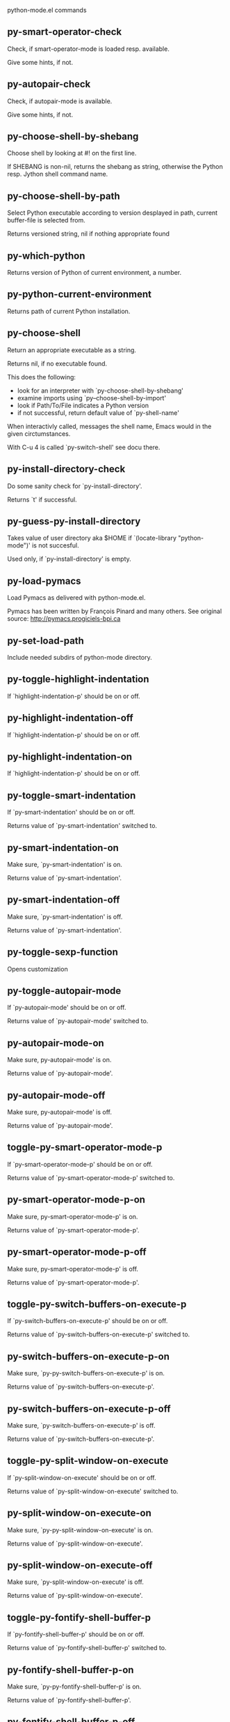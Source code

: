 python-mode.el commands

** py-smart-operator-check
   Check, if smart-operator-mode is loaded resp. available.

Give some hints, if not.

** py-autopair-check
   Check, if autopair-mode is available.

Give some hints, if not.

** py-choose-shell-by-shebang
   Choose shell by looking at #! on the first line.

If SHEBANG is non-nil, returns the shebang as string,
otherwise the Python resp. Jython shell command name. 

** py-choose-shell-by-path
   Select Python executable according to version desplayed in path, current buffer-file is selected from.

Returns versioned string, nil if nothing appropriate found 

** py-which-python
   Returns version of Python of current environment, a number. 

** py-python-current-environment
   Returns path of current Python installation. 

** py-choose-shell
   Return an appropriate executable as a string.

Returns nil, if no executable found.

This does the following:
 - look for an interpreter with `py-choose-shell-by-shebang'
 - examine imports using `py--choose-shell-by-import'
 - look if Path/To/File indicates a Python version
 - if not successful, return default value of `py-shell-name'

When interactivly called, messages the shell name, Emacs would in the given circtumstances.

With C-u 4 is called `py-switch-shell' see docu there.

** py-install-directory-check
   Do some sanity check for `py-install-directory'.

Returns `t' if successful. 

** py-guess-py-install-directory
   Takes value of user directory aka $HOME
if `(locate-library "python-mode")' is not succesful.

Used only, if `py-install-directory' is empty. 

** py-load-pymacs
   Load Pymacs as delivered with python-mode.el.

Pymacs has been written by François Pinard and many others.
See original source: http://pymacs.progiciels-bpi.ca

** py-set-load-path
   Include needed subdirs of python-mode directory. 

** py-toggle-highlight-indentation
   If `highlight-indentation-p' should be on or off. 

** py-highlight-indentation-off
   If `highlight-indentation-p' should be on or off. 

** py-highlight-indentation-on
   If `highlight-indentation-p' should be on or off. 

** py-toggle-smart-indentation
   If `py-smart-indentation' should be on or off.

Returns value of `py-smart-indentation' switched to. 

** py-smart-indentation-on
   Make sure, `py-smart-indentation' is on.

Returns value of `py-smart-indentation'. 

** py-smart-indentation-off
   Make sure, `py-smart-indentation' is off.

Returns value of `py-smart-indentation'. 

** py-toggle-sexp-function
   Opens customization 

** py-toggle-autopair-mode
   If `py-autopair-mode' should be on or off.

  Returns value of `py-autopair-mode' switched to. 

** py-autopair-mode-on
   Make sure, py-autopair-mode' is on.

Returns value of `py-autopair-mode'. 

** py-autopair-mode-off
   Make sure, py-autopair-mode' is off.

Returns value of `py-autopair-mode'. 

** toggle-py-smart-operator-mode-p
   If `py-smart-operator-mode-p' should be on or off.

  Returns value of `py-smart-operator-mode-p' switched to. 

** py-smart-operator-mode-p-on
   Make sure, py-smart-operator-mode-p' is on.

Returns value of `py-smart-operator-mode-p'. 

** py-smart-operator-mode-p-off
   Make sure, py-smart-operator-mode-p' is off.

Returns value of `py-smart-operator-mode-p'. 

** toggle-py-switch-buffers-on-execute-p
   If `py-switch-buffers-on-execute-p' should be on or off.

  Returns value of `py-switch-buffers-on-execute-p' switched to. 

** py-switch-buffers-on-execute-p-on
   Make sure, `py-py-switch-buffers-on-execute-p' is on.

Returns value of `py-switch-buffers-on-execute-p'. 

** py-switch-buffers-on-execute-p-off
   Make sure, `py-switch-buffers-on-execute-p' is off.

Returns value of `py-switch-buffers-on-execute-p'. 

** toggle-py-split-window-on-execute
   If `py-split-window-on-execute' should be on or off.

  Returns value of `py-split-window-on-execute' switched to. 

** py-split-window-on-execute-on
   Make sure, `py-py-split-window-on-execute' is on.

Returns value of `py-split-window-on-execute'. 

** py-split-window-on-execute-off
   Make sure, `py-split-window-on-execute' is off.

Returns value of `py-split-window-on-execute'. 

** toggle-py-fontify-shell-buffer-p
   If `py-fontify-shell-buffer-p' should be on or off.

  Returns value of `py-fontify-shell-buffer-p' switched to. 

** py-fontify-shell-buffer-p-on
   Make sure, `py-py-fontify-shell-buffer-p' is on.

Returns value of `py-fontify-shell-buffer-p'. 

** py-fontify-shell-buffer-p-off
   Make sure, `py-fontify-shell-buffer-p' is off.

Returns value of `py-fontify-shell-buffer-p'. 

** toggle-python-mode-v5-behavior-p
   If `python-mode-v5-behavior-p' should be on or off.

  Returns value of `python-mode-v5-behavior-p' switched to. 

** python-mode-v5-behavior-p-on
   Make sure, `python-mode-v5-behavior-p' is on.

Returns value of `python-mode-v5-behavior-p'. 

** python-mode-v5-behavior-p-off
   Make sure, `python-mode-v5-behavior-p' is off.

Returns value of `python-mode-v5-behavior-p'. 

** toggle-py-jump-on-exception
   If `py-jump-on-exception' should be on or off.

  Returns value of `py-jump-on-exception' switched to. 

** py-jump-on-exception-on
   Make sure, py-jump-on-exception' is on.

Returns value of `py-jump-on-exception'. 

** py-jump-on-exception-off
   Make sure, `py-jump-on-exception' is off.

Returns value of `py-jump-on-exception'. 

** toggle-py-use-current-dir-when-execute-p
   If `py-use-current-dir-when-execute-p' should be on or off.

  Returns value of `py-use-current-dir-when-execute-p' switched to. 

** py-use-current-dir-when-execute-p-on
   Make sure, py-use-current-dir-when-execute-p' is on.

Returns value of `py-use-current-dir-when-execute-p'. 

** py-use-current-dir-when-execute-p-off
   Make sure, `py-use-current-dir-when-execute-p' is off.

Returns value of `py-use-current-dir-when-execute-p'. 

** toggle-py-electric-comment-p
   If `py-electric-comment-p' should be on or off.

  Returns value of `py-electric-comment-p' switched to. 

** py-electric-comment-p-on
   Make sure, py-electric-comment-p' is on.

Returns value of `py-electric-comment-p'. 

** py-electric-comment-p-off
   Make sure, `py-electric-comment-p' is off.

Returns value of `py-electric-comment-p'. 

** toggle-py-underscore-word-syntax-p
   If `py-underscore-word-syntax-p' should be on or off.

  Returns value of `py-underscore-word-syntax-p' switched to. 

** py-underscore-word-syntax-p-on
   Make sure, py-underscore-word-syntax-p' is on.

Returns value of `py-underscore-word-syntax-p'. 

** py-underscore-word-syntax-p-off
   Make sure, `py-underscore-word-syntax-p' is off.

Returns value of `py-underscore-word-syntax-p'. 

** py-insert-default-shebang
   Insert in buffer shebang of installed default Python. 

** py-indent-line-outmost
   Indent the current line to the outmost reasonable indent.

With optional C-u an indent with length `py-indent-offset' is inserted unconditionally 

** py-indent-line
   Indent the current line according to Python rules.

When called interactivly with C-u, ignore dedenting rules for block closing statements
(e.g. return, raise, break, continue, pass)

An optional C-u followed by a numeric argument neither 1 nor 4 will switch off `py-smart-indentation' for this execution. This permits to correct allowed but unwanted indents.
Similar to `toggle-py-smart-indentation' resp. `py-smart-indentation-off' followed by TAB.

This function is normally used by `indent-line-function' resp.
TAB.

When bound to TAB, C-q TAB inserts a TAB.

OUTMOST-ONLY stops circling possible indent.

When `py-tab-shifts-region-p' is `t', not just the current line,
but the region is shiftet that way.

If `py-tab-indents-region-p' is `t' and first TAB doesn't shift
--as indent is at outmost reasonable--, indent-region is called.

C-q TAB inserts a literal TAB-character.

** py-newline-and-indent
   Add a newline and indent to outmost reasonable indent.
When indent is set back manually, this is honoured in following lines. 

** py-newline-and-dedent
   Add a newline and indent to one level below current.
Returns column. 

** py-toggle-indent-tabs-mode
   Toggle `indent-tabs-mode'.

Returns value of `indent-tabs-mode' switched to. 

** py-indent-tabs-mode
   With positive ARG switch `indent-tabs-mode' on.

With negative ARG switch `indent-tabs-mode' off.
Returns value of `indent-tabs-mode' switched to. 

** py-indent-tabs-mode-on
   Switch `indent-tabs-mode' on. 

** py-indent-tabs-mode-off
   Switch `indent-tabs-mode' off. 

** py-guess-indent-offset
   Guess `py-indent-offset'.

Set local value of `py-indent-offset', return it

Might change local value of `py-indent-offset' only when called
downwards from beginning of block followed by a statement. Otherwise default-value is returned.

** py-narrow-to-defun
   Make text outside current def or class invisible.

The defun visible is the one that contains point or follows point. 

** py-indent-and-forward
   Indent current line according to mode, move one line forward. 

** py-indent-region
   Reindent a region of Python code.

In case first line accepts an indent, keep the remaining
lines relative. 
Otherwise lines in region get outmost indent,
same with optional argument

In order to shift a chunk of code, where the first line is okay, start with second line.


** py-beginning-of-declarations
   Got to the beginning of assigments resp. statements in current level which don't open blocks.


** py-end-of-declarations
   Got to the end of assigments resp. statements in current level which don't open blocks. 

** py-declarations
   Copy and mark assigments resp. statements in current level which don't open blocks or start with a keyword.

See also `py-statements', which is more general, taking also simple statements starting with a keyword. 

** py-kill-declarations
   Delete variables declared in current level.

Store deleted variables in kill-ring 

** py--bounds-of-statements
   Bounds of consecutive multitude of statements around point.

Indented same level, which don't open blocks. 

** py-beginning-of-statements
   Got to the beginning of statements in current level which don't open blocks. 

** py-end-of-statements
   Got to the end of statements in current level which don't open blocks. 

** py-statements
   Copy and mark simple statements in current level which don't open blocks.

More general than py-declarations, which would stop at keywords like a print-statement. 

** py-kill-statements
   Delete statements declared in current level.

Store deleted statements in kill-ring 

** py-insert-super
   Insert a function "super()" from current environment.

As example given in Python v3.1 documentation » The Python Standard Library »

class C(B):
    def method(self, arg):
        super().method(arg) # This does the same thing as:
                               # super(C, self).method(arg)

Returns the string inserted. 

** py-comment-region
   Like `comment-region' but uses double hash (`#') comment starter.

** py-delete-comments-in-def-or-class
   Delete all commented lines in def-or-class at point

** py-delete-comments-in-class
   Delete all commented lines in class at point

** py-delete-comments-in-block
   Delete all commented lines in block at point

** py-delete-comments-in-region
   Delete all commented lines in region. 

** py-beginning-of-block
   Go to beginning block, skip whitespace at BOL.

Returns beginning of block if successful, nil otherwise

Referring python program structures see for example:
http://docs.python.org/reference/compound_stmts.html

** py-beginning-of-clause
   Go to beginning clause, skip whitespace at BOL.

Returns beginning of clause if successful, nil otherwise

Referring python program structures see for example:
http://docs.python.org/reference/compound_stmts.html

** py-beginning-of-block-or-clause
   Go to beginning block-or-clause, skip whitespace at BOL.

Returns beginning of block-or-clause if successful, nil otherwise

Referring python program structures see for example:
http://docs.python.org/reference/compound_stmts.html

** py-beginning-of-def
   Go to beginning def, skip whitespace at BOL.

Returns beginning of def if successful, nil otherwise

When `py-mark-decorators' is non-nil, decorators are considered too.

Referring python program structures see for example:
http://docs.python.org/reference/compound_stmts.html

** py-beginning-of-class
   Go to beginning class, skip whitespace at BOL.

Returns beginning of class if successful, nil otherwise

When `py-mark-decorators' is non-nil, decorators are considered too.

Referring python program structures see for example:
http://docs.python.org/reference/compound_stmts.html

** py-beginning-of-def-or-class
   Go to beginning def-or-class, skip whitespace at BOL.

Returns beginning of def-or-class if successful, nil otherwise

When `py-mark-decorators' is non-nil, decorators are considered too.

Referring python program structures see for example:
http://docs.python.org/reference/compound_stmts.html

** py-beginning-of-if-block
   Go to beginning if-block, skip whitespace at BOL.

Returns beginning of if-block if successful, nil otherwise

Referring python program structures see for example:
http://docs.python.org/reference/compound_stmts.html

** py-beginning-of-elif-block
   Go to beginning elif-block, skip whitespace at BOL.

Returns beginning of elif-block if successful, nil otherwise

Referring python program structures see for example:
http://docs.python.org/reference/compound_stmts.html

** py-beginning-of-else-block
   Go to beginning else-block, skip whitespace at BOL.

Returns beginning of else-block if successful, nil otherwise

Referring python program structures see for example:
http://docs.python.org/reference/compound_stmts.html

** py-beginning-of-try-block
   Go to beginning try-block, skip whitespace at BOL.

Returns beginning of try-block if successful, nil otherwise

Referring python program structures see for example:
http://docs.python.org/reference/compound_stmts.html

** py-beginning-of-minor-block
   Go to beginning minor-block, skip whitespace at BOL.

Returns beginning of minor-block if successful, nil otherwise

Referring python program structures see for example:
http://docs.python.org/reference/compound_stmts.html

** py-beginning-of-for-block
   Go to beginning for-block, skip whitespace at BOL.

Returns beginning of for-block if successful, nil otherwise

Referring python program structures see for example:
http://docs.python.org/reference/compound_stmts.html

** py-beginning-of-except-block
   Go to beginning except-block, skip whitespace at BOL.

Returns beginning of except-block if successful, nil otherwise

Referring python program structures see for example:
http://docs.python.org/reference/compound_stmts.html

** py-beginning-of-block-bol
   Go to beginning block, go to BOL.

Returns beginning of block if successful, nil otherwise

Referring python program structures see for example:
http://docs.python.org/reference/compound_stmts.html

** py-beginning-of-clause-bol
   Go to beginning clause, go to BOL.

Returns beginning of clause if successful, nil otherwise

Referring python program structures see for example:
http://docs.python.org/reference/compound_stmts.html

** py-beginning-of-block-or-clause-bol
   Go to beginning block-or-clause, go to BOL.

Returns beginning of block-or-clause if successful, nil otherwise

Referring python program structures see for example:
http://docs.python.org/reference/compound_stmts.html

** py-beginning-of-def-bol
   Go to beginning def, go to BOL.

Returns beginning of def if successful, nil otherwise

When `py-mark-decorators' is non-nil, decorators are considered too.

Referring python program structures see for example:
http://docs.python.org/reference/compound_stmts.html

** py-beginning-of-class-bol
   Go to beginning class, go to BOL.

Returns beginning of class if successful, nil otherwise

When `py-mark-decorators' is non-nil, decorators are considered too.

Referring python program structures see for example:
http://docs.python.org/reference/compound_stmts.html

** py-beginning-of-def-or-class-bol
   Go to beginning def-or-class, go to BOL.

Returns beginning of def-or-class if successful, nil otherwise

When `py-mark-decorators' is non-nil, decorators are considered too.

Referring python program structures see for example:
http://docs.python.org/reference/compound_stmts.html

** py-beginning-of-if-block-bol
   Go to beginning if-block, go to BOL.

Returns beginning of if-block if successful, nil otherwise

Referring python program structures see for example:
http://docs.python.org/reference/compound_stmts.html

** py-beginning-of-elif-block-bol
   Go to beginning elif-block, go to BOL.

Returns beginning of elif-block if successful, nil otherwise

Referring python program structures see for example:
http://docs.python.org/reference/compound_stmts.html

** py-beginning-of-else-block-bol
   Go to beginning else-block, go to BOL.

Returns beginning of else-block if successful, nil otherwise

Referring python program structures see for example:
http://docs.python.org/reference/compound_stmts.html

** py-beginning-of-try-block-bol
   Go to beginning try-block, go to BOL.

Returns beginning of try-block if successful, nil otherwise

Referring python program structures see for example:
http://docs.python.org/reference/compound_stmts.html

** py-beginning-of-minor-block-bol
   Go to beginning minor-block, go to BOL.

Returns beginning of minor-block if successful, nil otherwise

Referring python program structures see for example:
http://docs.python.org/reference/compound_stmts.html

** py-beginning-of-for-block-bol
   Go to beginning for-block, go to BOL.

Returns beginning of for-block if successful, nil otherwise

Referring python program structures see for example:
http://docs.python.org/reference/compound_stmts.html

** py-beginning-of-except-block-bol
   Go to beginning except-block, go to BOL.

Returns beginning of except-block if successful, nil otherwise

Referring python program structures see for example:
http://docs.python.org/reference/compound_stmts.html

** py-beginning-of-expression
   Go to the beginning of a compound python expression.

With numeric ARG do it that many times.

A a compound python expression might be concatenated by "." operator, thus composed by minor python expressions.

If already at the beginning or before a expression, go to next expression in buffer upwards

Expression here is conceived as the syntactical component of a statement in Python. See http://docs.python.org/reference
Operators however are left aside resp. limit py-expression designed for edit-purposes.

** py-end-of-expression
   Go to the end of a compound python expression.

With numeric ARG do it that many times.

A a compound python expression might be concatenated by "." operator, thus composed by minor python expressions.

Expression here is conceived as the syntactical component of a statement in Python. See http://docs.python.org/reference

Operators however are left aside resp. limit py-expression designed for edit-purposes. 

** py-beginning-of-line
   Go to beginning-of-line, return position.

If already at beginning-of-line and not at BOB, go to beginning of previous line. 

** py-end-of-line
   Go to end-of-line, return position.

If already at end-of-line and not at EOB, go to end of next line. 

** py-beginning-of-statement
   Go to the initial line of a simple statement.

For beginning of compound statement use py-beginning-of-block.
For beginning of clause py-beginning-of-clause.

Referring python program structures see for example:
http://docs.python.org/reference/compound_stmts.html

** py-beginning-of-statement-bol
   Goto beginning of line where statement starts.
  Returns position reached, if successful, nil otherwise.

See also `py-up-statement': up from current definition to next beginning of statement above. 

** py-end-of-statement
   Go to the last char of current statement.

Optional argument REPEAT, the number of loops done already, is checked for py-max-specpdl-size error. Avoid eternal loops due to missing string delimters etc. 

** py-end-of-statement-bol
   Go to the beginning-of-line following current statement.

** py-goto-statement-below
   Goto beginning of next statement. 

** py-beginning-of-decorator
   Go to the beginning of a decorator.

Returns position if succesful 

** py-end-of-decorator
   Go to the end of a decorator.

Returns position if succesful 

** py-forward-line
   Goes to end of line after forward move.

Travels right-margin comments. 

** py-go-to-beginning-of-comment
   Go to the beginning of current line's comment, if any.

From a programm use macro `py-beginning-of-comment' instead 

** py-leave-comment-or-string-backward
   If inside a comment or string, leave it backward. 

** py-beginning-of-list-pps
   Go to the beginning of a list.
Optional ARG indicates a start-position for `parse-partial-sexp'.
Return beginning position, nil if not inside.

** py-forward-into-nomenclature
   Move forward to end of a nomenclature section or word.

With C-u (programmatically, optional argument ARG), do it that many times.

A `nomenclature' is a fancy way of saying AWordWithMixedCaseNotUnderscores.

** py-backward-into-nomenclature
   Move backward to beginning of a nomenclature section or word.

With optional ARG, move that many times.  If ARG is negative, move
forward.

A `nomenclature' is a fancy way of saying AWordWithMixedCaseNotUnderscores.

** match-paren
   Go to the matching brace, bracket or parenthesis if on its counterpart.

Otherwise insert the character, the key is assigned to, here `%'.
With universal arg  insert a `%'. 

** py-beginning-of-block-current-column
   Reach next beginning of block upwards which starts at current column.

Return position

** py-kill-block
   Delete `block' at point.

Stores data in kill ring

** py-kill-clause
   Delete `clause' at point.

Stores data in kill ring

** py-kill-block-or-clause
   Delete `block-or-clause' at point.

Stores data in kill ring

** py-kill-def
   Delete `def' at point.

Stores data in kill ring

** py-kill-class
   Delete `class' at point.

Stores data in kill ring

** py-kill-def-or-class
   Delete `def-or-class' at point.

Stores data in kill ring

** py-kill-if-block
   Delete `if-block' at point.

Stores data in kill ring

** py-kill-try-block
   Delete `try-block' at point.

Stores data in kill ring

** py-kill-minor-block
   Delete `minor-block' at point.

Stores data in kill ring

** py-kill-for-block
   Delete `for-block' at point.

Stores data in kill ring

** py-kill-top-level
   Delete `top-level' at point.

Stores data in kill ring

** py-kill-statement
   Delete `statement' at point.

Stores data in kill ring

** py-kill-expression
   Delete `expression' at point.

Stores data in kill ring

** py-kill-partial-expression
   Delete `partial-expression' at point.

Stores data in kill ring

** py-kill-block-bol
   Delete block bol at point.

Stores data in kill ring. Might be yanked back using `C-y'. 

** py-kill-clause-bol
   Delete clause bol at point.

Stores data in kill ring. Might be yanked back using `C-y'. 

** py-kill-block-or-clause-bol
   Delete block-or-clause bol at point.

Stores data in kill ring. Might be yanked back using `C-y'. 

** py-kill-def-bol
   Delete def bol at point.

Stores data in kill ring. Might be yanked back using `C-y'. 

** py-kill-class-bol
   Delete class bol at point.

Stores data in kill ring. Might be yanked back using `C-y'. 

** py-kill-def-or-class-bol
   Delete def-or-class bol at point.

Stores data in kill ring. Might be yanked back using `C-y'. 

** py-kill-if-block-bol
   Delete if-block bol at point.

Stores data in kill ring. Might be yanked back using `C-y'. 

** py-kill-try-block-bol
   Delete try-block bol at point.

Stores data in kill ring. Might be yanked back using `C-y'. 

** py-kill-minor-block-bol
   Delete minor-block bol at point.

Stores data in kill ring. Might be yanked back using `C-y'. 

** py-kill-for-block-bol
   Delete for-block bol at point.

Stores data in kill ring. Might be yanked back using `C-y'. 

** py-kill-top-level-bol
   Delete top-level bol at point.

Stores data in kill ring. Might be yanked back using `C-y'. 

** py-kill-statement-bol
   Delete statement bol at point.

Stores data in kill ring. Might be yanked back using `C-y'. 

** py-mark-paragraph
   Mark paragraph at point.

Returns beginning and end positions of marked area, a cons. 

** py-mark-block
   Mark block at point.

Returns beginning and end positions of marked area, a cons. 

** py-mark-minor-block
   Mark minor-block at point.

Returns beginning and end positions of marked area, a cons. 

** py-mark-clause
   Mark clause at point.

Returns beginning and end positions of marked area, a cons. 

** py-mark-block-or-clause
   Mark block-or-clause at point.

Returns beginning and end positions of marked area, a cons. 

** py-mark-def
   Mark def at point.

With C-u or `py-mark-decorators' set to `t', decorators are marked too.
Returns beginning and end positions of marked area, a cons. 

** py-mark-class
   Mark class at point.

With C-u or `py-mark-decorators' set to `t', decorators are marked too.
Returns beginning and end positions of marked area, a cons. 

** py-mark-def-or-class
   Mark def-or-class at point.

With C-u or `py-mark-decorators' set to `t', decorators are marked too.
Returns beginning and end positions of marked area, a cons. 

** py-mark-line
   Mark line at point.

Returns beginning and end positions of marked area, a cons. 

** py-mark-statement
   Mark statement at point.

Returns beginning and end positions of marked area, a cons. 

** py-mark-comment
   Mark comment at point.

Returns beginning and end positions of marked area, a cons. 

** py-mark-top-level
   Mark top-level at point.

Returns beginning and end positions of marked area, a cons. 

** py-mark-partial-expression
   Mark partial-expression at point.

Returns beginning and end positions of marked area, a cons. 

** py-mark-expression
   Mark expression at point.

Returns beginning and end positions of marked area, a cons. 

** py-mark-paragraph-bol
   Mark paragraph, take beginning of line positions. 

Returns beginning and end positions of region, a cons. 

** py-mark-block-bol
   Mark block, take beginning of line positions. 

Returns beginning and end positions of region, a cons. 

** py-mark-minor-block-bol
   Mark minor-block, take beginning of line positions. 

Returns beginning and end positions of region, a cons. 

** py-mark-clause-bol
   Mark clause, take beginning of line positions. 

Returns beginning and end positions of region, a cons. 

** py-mark-block-or-clause-bol
   Mark block-or-clause, take beginning of line positions. 

Returns beginning and end positions of region, a cons. 

** py-mark-def-bol
   Mark def, take beginning of line positions. 

With C-u or `py-mark-decorators' set to `t', decorators are marked too.
Returns beginning and end positions of region, a cons. 

** py-mark-class-bol
   Mark class, take beginning of line positions. 

With C-u or `py-mark-decorators' set to `t', decorators are marked too.
Returns beginning and end positions of region, a cons. 

** py-mark-def-or-class-bol
   Mark def-or-class, take beginning of line positions. 

With C-u or `py-mark-decorators' set to `t', decorators are marked too.
Returns beginning and end positions of region, a cons. 

** py-mark-line-bol
   Mark line, take beginning of line positions. 

Returns beginning and end positions of region, a cons. 

** py-mark-statement-bol
   Mark statement, take beginning of line positions. 

Returns beginning and end positions of region, a cons. 

** py-mark-comment-bol
   Mark comment, take beginning of line positions. 

Returns beginning and end positions of region, a cons. 

** py-mark-top-level-bol
   Mark top-level, take beginning of line positions. 

Returns beginning and end positions of region, a cons. 

** py-mark-partial-expression-bol
   Mark partial-expression, take beginning of line positions. 

Returns beginning and end positions of region, a cons. 

** py-mark-expression-bol
   Mark expression, take beginning of line positions. 

Returns beginning and end positions of region, a cons. 

** py-copy-statement
   Copy statement at point.

Store data in kill ring, so it might yanked back. 

** py-copy-statement-bol
   Delete statement bol at point.

Stores data in kill ring. Might be yanked back using `C-y'. 

** py-copy-top-level
   Copy top-level at point.

Store data in kill ring, so it might yanked back. 

** py-copy-top-level-bol
   Delete top-level bol at point.

Stores data in kill ring. Might be yanked back using `C-y'. 

** py-copy-block
   Copy block at point.

Store data in kill ring, so it might yanked back. 

** py-copy-block-bol
   Delete block bol at point.

Stores data in kill ring. Might be yanked back using `C-y'. 

** py-copy-clause
   Copy clause at point.

Store data in kill ring, so it might yanked back. 

** py-copy-clause-bol
   Delete clause bol at point.

Stores data in kill ring. Might be yanked back using `C-y'. 

** py-copy-block-or-clause
   Copy block-or-clause at point.

Store data in kill ring, so it might yanked back. 

** py-copy-block-or-clause-bol
   Delete block-or-clause bol at point.

Stores data in kill ring. Might be yanked back using `C-y'. 

** py-copy-def
   Copy def at point.

Store data in kill ring, so it might yanked back. 

** py-copy-def-bol
   Delete def bol at point.

Stores data in kill ring. Might be yanked back using `C-y'. 

** py-copy-class
   Copy class at point.

Store data in kill ring, so it might yanked back. 

** py-copy-class-bol
   Delete class bol at point.

Stores data in kill ring. Might be yanked back using `C-y'. 

** py-copy-def-or-class
   Copy def-or-class at point.

Store data in kill ring, so it might yanked back. 

** py-copy-def-or-class-bol
   Delete def-or-class bol at point.

Stores data in kill ring. Might be yanked back using `C-y'. 

** py-copy-expression
   Copy expression at point.

Store data in kill ring, so it might yanked back. 

** py-copy-expression-bol
   Delete expression bol at point.

Stores data in kill ring. Might be yanked back using `C-y'. 

** py-copy-partial-expression
   Copy partial-expression at point.

Store data in kill ring, so it might yanked back. 

** py-copy-partial-expression-bol
   Delete partial-expression bol at point.

Stores data in kill ring. Might be yanked back using `C-y'. 

** py-copy-minor-block
   Copy minor-block at point.

Store data in kill ring, so it might yanked back. 

** py-copy-minor-block-bol
   Delete minor-block bol at point.

Stores data in kill ring. Might be yanked back using `C-y'. 

** py-delete-statement
   Delete STATEMENT at point.

Don't store data in kill ring. 

** py-delete-top-level
   Delete TOP-LEVEL at point.

Don't store data in kill ring. 

** py-delete-block
   Delete BLOCK at point.

Don't store data in kill ring. 

** py-delete-clause
   Delete CLAUSE at point.

Don't store data in kill ring. 

** py-delete-block-or-clause
   Delete BLOCK-OR-CLAUSE at point.

Don't store data in kill ring. 

** py-delete-def
   Delete DEF at point.

Don't store data in kill ring. 
With C-u or `py-mark-decorators' set to `t', `decorators' are included.

** py-delete-class
   Delete CLASS at point.

Don't store data in kill ring. 
With C-u or `py-mark-decorators' set to `t', `decorators' are included.

** py-delete-def-or-class
   Delete DEF-OR-CLASS at point.

Don't store data in kill ring. 
With C-u or `py-mark-decorators' set to `t', `decorators' are included.

** py-delete-expression
   Delete EXPRESSION at point.

Don't store data in kill ring. 

** py-delete-partial-expression
   Delete PARTIAL-EXPRESSION at point.

Don't store data in kill ring. 

** py-delete-minor-block
   Delete MINOR-BLOCK at point.

Don't store data in kill ring. 

** py-delete-paragraph-bol
   Delete PARAGRAPH at point until beginning-of-line.

Don't store data in kill ring. 

** py-delete-block-bol
   Delete BLOCK at point until beginning-of-line.

Don't store data in kill ring. 

** py-delete-minor-block-bol
   Delete MINOR-BLOCK at point until beginning-of-line.

Don't store data in kill ring. 

** py-delete-clause-bol
   Delete CLAUSE at point until beginning-of-line.

Don't store data in kill ring. 

** py-delete-block-or-clause-bol
   Delete BLOCK-OR-CLAUSE at point until beginning-of-line.

Don't store data in kill ring. 

** py-delete-def-bol
   Delete DEF at point until beginning-of-line.

Don't store data in kill ring. 
With C-u or `py-mark-decorators' set to `t', `decorators' are included.

** py-delete-class-bol
   Delete CLASS at point until beginning-of-line.

Don't store data in kill ring. 
With C-u or `py-mark-decorators' set to `t', `decorators' are included.

** py-delete-def-or-class-bol
   Delete DEF-OR-CLASS at point until beginning-of-line.

Don't store data in kill ring. 
With C-u or `py-mark-decorators' set to `t', `decorators' are included.

** py-delete-statement-bol
   Delete STATEMENT at point until beginning-of-line.

Don't store data in kill ring. 

** py-switch-to-python
   Switch to Python process buffer.

** py-send-file
   Send FILE-NAME to Python PROCESS.
If TEMP-FILE-NAME is passed then that file is used for processing
instead, while internally the shell will continue to use
FILE-NAME.

** toggle-force-local-shell
   If locally indicated Python shell should be taken and
enforced upon sessions execute commands.

Toggles boolean `py-force-local-shell-p' along with `py-force-py-shell-name-p'
Returns value of `toggle-force-local-shell' switched to.

When on, kind of an option 'follow', local shell sets `py-shell-name', enforces its use afterwards.

See also commands
`py-force-local-shell-on'
`py-force-local-shell-off'
 

** py-force-local-shell-on
   Make sure, `py-py-force-local-shell-p' is on.

Returns value of `py-force-local-shell-p'.

Kind of an option 'follow', local shell sets `py-shell-name', enforces its use afterwards 

** py-force-local-shell-off
   Restore `py-shell-name' default value and `behaviour'. 

** toggle-force-py-shell-name-p
   If customized default `py-shell-name' should be enforced upon execution.

If `py-force-py-shell-name-p' should be on or off.
Returns value of `py-force-py-shell-name-p' switched to.

See also commands
force-py-shell-name-p-on
force-py-shell-name-p-off

Caveat: Completion might not work that way.


** force-py-shell-name-p-on
   Switches `py-force-py-shell-name-p' on.

Customized default `py-shell-name' will be enforced upon execution.
Returns value of `py-force-py-shell-name-p'.

Caveat: Completion might not work that way.


** force-py-shell-name-p-off
   Make sure, `py-force-py-shell-name-p' is off.

Function to use by executes will be guessed from environment.
Returns value of `py-force-py-shell-name-p'. 

** py-toggle-split-windows-on-execute
   If `py-split-window-on-execute' should be on or off.

  Returns value of `py-split-window-on-execute' switched to. 

** py-split-windows-on-execute-on
   Make sure, `py-split-window-on-execute' is on.

Returns value of `py-split-window-on-execute'. 

** py-split-windows-on-execute-off
   Make sure, `py-split-window-on-execute' is off.

Returns value of `py-split-window-on-execute'. 

** py-toggle-shell-switch-buffers-on-execute
   If `py-switch-buffers-on-execute-p' should be on or off.

  Returns value of `py-switch-buffers-on-execute-p' switched to. 

** py-shell-switch-buffers-on-execute-on
   Make sure, `py-switch-buffers-on-execute-p' is on.

Returns value of `py-switch-buffers-on-execute-p'. 

** py-shell-switch-buffers-on-execute-off
   Make sure, `py-switch-buffers-on-execute-p' is off.

Returns value of `py-switch-buffers-on-execute-p'. 

** py-guess-default-python
   Defaults to "python", if guessing didn't succeed. 

** py-shell-dedicated
   Start an interactive Python interpreter in another window.

With optional C-u user is prompted by
`py-choose-shell' for command and options to pass to the Python
interpreter.


** py-set-ipython-completion-command-string
   Set and return `py-ipython-completion-command-string'. 

** py-ipython--module-completion-import
   Import module-completion 

** py-toggle-split-window-function
   If window is splitted vertically or horizontally.

When code is executed and `py-split-window-on-execute' is `t', the result is displays in an output-buffer, "*Python*" by default.

Customizable variable `py-split-windows-on-execute-function' tells how to split the screen.

** py--manage-windows-split
   If one window, split according to `py-split-windows-on-execute-function. 

** py-kill-shell-unconditional
   With optional argument SHELL.

Otherwise kill default (I)Python shell.
Kill buffer and its process.
Receives a buffer-name as argument

** py-kill-default-shell-unconditional
   Kill buffer "*Python*" and its process. 

** py-shell
   :around advice: `ad-Advice-py-shell'

Start an interactive Python interpreter in another window.
  Interactively, C-u prompts for a new buffer-name.
  C-u 2 prompts for `py-python-command-args'.
  If `default-directory' is a remote file name, it is also prompted
  to change if called with a prefix arg.

  Returns py-shell's buffer-name.
  Optional string PYSHELLNAME overrides default `py-shell-name'.
  BUFFER allows specifying a name, the Python process is connected to
  

(fn &optional ARGPROMPT DEDICATED SHELL BUFFER-NAME FAST-PROCESS EXCEPTION-BUFFER)

** py-shell-get-process
   Get appropriate Python process for current buffer and return it.

** py-switch-to-shell
   Switch to Python process buffer.

** py-which-execute-file-command
   Return the command appropriate to Python version.

Per default it's "(format "execfile(r'%s') # PYTHON-MODE\n" filename)" for Python 2 series.

** py-execute-region
   Send the region to a Python interpreter.

When called with C-u, execution through
`default-value' of `py-shell-name' is forced.

When called with C-u followed by a number
different from 4 and 1, user is prompted to specify a shell. This
might be the name of a system-wide shell or include the path to a
virtual environment.

When called from a programm, it accepts a string specifying a
shell which will be forced upon execute as argument.

Optional DEDICATED 

** py-execute-region-default
   Send the region to the systems default Python interpreter. 

** py-execute-region-no-switch
   Send the region to a Python interpreter.

Ignores setting of `py-switch-buffers-on-execute-p', buffer with region stays current.
 

** py-execute-region-dedicated
   Send region to unique interpreter. 

** py-execute-region-switch
   Send the region to a Python interpreter.

Ignores setting of `py-switch-buffers-on-execute-p', output-buffer will being switched to.


** py-execute-region-default-dedicated
   Send the region to an unique shell of systems default Python. 

** py-execute-file
   When called interactively, user is prompted for filename. 

** py-execute-string
   Send the argument STRING to a Python interpreter.

See also `py-execute-region'. 

** py-execute-string-dedicated
   Send the argument STRING to an unique Python interpreter.

See also `py-execute-region'. 

** py-fetch-py-master-file
   Lookup if a `py-master-file' is specified.

See also doku of variable `py-master-file' 

** py-execute-import-or-reload
   Import the current buffer's file in a Python interpreter.

If the file has already been imported, then do reload instead to get
the latest version.

If the file's name does not end in ".py", then do execfile instead.

If the current buffer is not visiting a file, do `py-execute-buffer'
instead.

If the file local variable `py-master-file' is non-nil, import or
reload the named file instead of the buffer's file.  The file may be
saved based on the value of `py-execute-import-or-reload-save-p'.

See also `M-x py-execute-region'.

This may be preferable to `M-x py-execute-buffer' because:

 - Definitions stay in their module rather than appearing at top
   level, where they would clutter the global namespace and not affect
   uses of qualified names (MODULE.NAME).

 - The Python debugger gets line number information about the functions.

** py-execute-buffer
   Send the contents of the buffer to a Python interpreter. 

** py-execute-buffer-dedicated
   Send buffer to unique interpreter. 

** py-execute-buffer-switch
   Send the contents of the buffer to a Python interpreter and switches to output. 

** py-execute-buffer-no-switch
   Send the contents of the buffer to a Python interpreter but don't switch to output. 

** py-execute-buffer-dedicated-switch
   Send the contents of the buffer to an unique Python interpreter.

Ignores setting of `py-switch-buffers-on-execute-p'. 

** py-execute-region-python
   Send region at point to default interpreter.

For `default' see value of `py-shell-name'

** py-execute-region-python-switch
   Send region at point to default interpreter.

Switch to output buffer. Ignores `py-switch-buffers-on-execute-p'.

For `default' see value of `py-shell-name'

** py-execute-region-python-no-switch
   Send region at point to default interpreter.

Keep current buffer. Ignores `py-switch-buffers-on-execute-p'

For `default' see value of `py-shell-name'

** py-execute-region-python2
   Send region at point to Python2 interpreter. 

** py-execute-region-python2-switch
   Send region at point to Python2 interpreter.

Switch to output buffer. Ignores `py-switch-buffers-on-execute-p'. 

** py-execute-region-python2-no-switch
   Send region at point to Python2 interpreter.

Keep current buffer. Ignores `py-switch-buffers-on-execute-p' 

** py-execute-region-python2\.7
   Send the region to a common shell calling the python2.7 interpreter. 

** py-execute-region-python2\.7-switch
   Send the region to a common shell calling the python2.7 interpreter.

Ignores setting of `py-switch-buffers-on-execute-p', output-buffer will being switched to. 

** py-execute-region-python2\.7-no-switch
   Send the region to a common shell calling the python2.7 interpreter.

Ignores setting of `py-switch-buffers-on-execute-p', output-buffer will not being switched to.

** py-execute-region-python3
   Send region at point to Python3 interpreter. 

** py-execute-region-python3-switch
   Send region at point to Python3 interpreter.

Switch to output buffer. Ignores `py-switch-buffers-on-execute-p'. 

** py-execute-region-python3-no-switch
   Send region at point to Python3 interpreter.

Keep current buffer. Ignores `py-switch-buffers-on-execute-p' 

** py-execute-region-python3\.2
   Send the region to a common shell calling the python3.2 interpreter. 

** py-execute-region-python3\.2-switch
   Send the region to a common shell calling the python3.2 interpreter.

Ignores setting of `py-switch-buffers-on-execute-p', output-buffer will being switched to. 

** py-execute-region-python3\.2-no-switch
   Send the region to a common shell calling the python3.2 interpreter.

Ignores setting of `py-switch-buffers-on-execute-p', output-buffer will not being switched to.

** py-execute-region-ipython
   Send region at point to IPython interpreter. 

** py-execute-region-ipython-switch
   Send region at point to IPython interpreter.

Switch to output buffer. Ignores `py-switch-buffers-on-execute-p'. 

** py-execute-region-ipython-no-switch
   Send region at point to IPython interpreter.

Keep current buffer. Ignores `py-switch-buffers-on-execute-p' 

** py-execute-region-jython
   Send region at point to Jython interpreter. 

** py-execute-region-jython-switch
   Send region at point to Jython interpreter.

Switch to output buffer. Ignores `py-switch-buffers-on-execute-p'. 

** py-execute-region-jython-no-switch
   Send region at point to Jython interpreter.

Keep current buffer. Ignores `py-switch-buffers-on-execute-p' 

** py-execute-defun
   Send the current defun (class or method) to the Python process.

** py-process-file
   Process "python filename".

Optional OUTPUT-BUFFER and ERROR-BUFFER might be given. 

** py-execute-line
   Send current line from beginning of indent to Python interpreter. 

** py-remove-overlays-at-point
   Remove overlays as set when `py-highlight-error-source-p' is non-nil. 

** py-mouseto-exception
   Jump to the code which caused the Python exception at EVENT.
EVENT is usually a mouse click.

** py-goto-exception
   Go to the line indicated by the traceback.

** py-down-exception
   Go to the next line down in the traceback.
With M-x univeral-argument (programmatically, optional argument
BOTTOM), jump to the bottom (innermost) exception in the exception
stack.

** py-up-exception
   Go to the previous line up in the traceback.
With C-u (programmatically, optional argument TOP)
jump to the top (outermost) exception in the exception stack.

** py-output-buffer-filter
   Clear output buffer from py-shell-input prompt etc. 

** py-output-filter
   Clear output buffer from py-shell-input prompt etc. 

** py-send-string
   Evaluate STRING in Python process.

** py-shell-complete
   Complete word before point, if any. 

** py-indent-or-complete
   Complete or indent depending on the context.

If cursor is at end of a symbol, try to complete
Otherwise call `py-indent-line'

If `(region-active-p)' returns `t', indent region.
Use `C-q TAB' to insert a literally TAB-character

In python-mode `py-complete-function' is called,
in (I)Python shell-modes `py-shell-complete'

** py-pdbtrack-toggle-stack-tracking
   Set variable `py-pdbtrack-do-tracking-p'. 

** py-execute-statement-pdb
   Execute statement running pdb. 

** py-pdb-help
   Print generic pdb.help() message 

** py--pdb-versioned
   Guess existing pdb version from py-shell-name

Return "pdb[VERSION]" if executable found, just "pdb" otherwise

** py-update-gud-pdb-history
   If pdb is called at a Python buffer, put it's file name at the head of `gud-pdb-history'. 

** py-fetch-docu
   Lookup in current buffer for the doku for the symbol at point.

Useful for newly defined symbol, not known to python yet. 

** py-info-current-defun
   Return name of surrounding function with Python compatible dotted expression syntax.
Optional argument INCLUDE-TYPE indicates to include the type of the defun.
This function is compatible to be used as
`add-log-current-defun-function' since it returns nil if point is
not inside a defun.

** py-help-at-point
   Print help on symbol at point.

If symbol is defined in current buffer, jump to it's definition
Optional C-u used for debugging, will prevent deletion of temp file. 

** py-describe-mode
   Dump long form of `python-mode' docs.

** py-find-definition
   Find source of definition of SYMBOL.

Interactively, prompt for SYMBOL.

** py-find-imports
   Find top-level imports.

Returns imports 

** py-update-imports
   Returns imports.

Imports done are displayed in message buffer. 

** py-pep8-run
   *Run pep8, check formatting - default on the file currently visited.

** py-pep8-help
   Display pep8 command line help messages. 

** py-pylint-run
   *Run pylint (default on the file currently visited).

For help see M-x pylint-help resp. M-x pylint-long-help.
Home-page: http://www.logilab.org/project/pylint 

** py-pylint-help
   Display Pylint command line help messages.

Let's have this until more Emacs-like help is prepared 

** py-pylint-doku
   Display Pylint Documentation.

Calls `pylint --full-documentation'

** py-pyflakes-run
   *Run pyflakes (default on the file currently visited).

For help see M-x pyflakes-help resp. M-x pyflakes-long-help.
Home-page: http://www.logilab.org/project/pyflakes 

** py-pyflakes-help
   Display Pyflakes command line help messages.

Let's have this until more Emacs-like help is prepared 

** py-pyflakespep8-run
   *Run pyflakespep8, check formatting (default on the file currently visited).


** py-pyflakespep8-help
   Display pyflakespep8 command line help messages. 

** py-pychecker-run
   *Run pychecker (default on the file currently visited).

** py-check-command
   Check a Python file (default current buffer's file).
Runs COMMAND, a shell command, as if by `compile'.
See `python-check-command' for the default.

** py-flake8-run
   Flake8 is a wrapper around these tools:
        - PyFlakes
        - pep8
        - Ned Batchelder's McCabe script

        It also adds features:
        - files that contain this line are skipped::
            # flake8: noqa
        - lines that contain a ``# noqa`` comment at the end will not issue warnings.
        - a Git and a Mercurial hook.
        - a McCabe complexity checker.
        - extendable through ``flake8.extension`` entry points.

** py-flake8-help
   Display flake8 command line help messages. 

** py-nesting-level
   Accepts the output of `parse-partial-sexp'. 

** py-flycheck-mode
   Toggle `flycheck-mode'.

With negative argument switch off flycheck-mode
See menu "Tools/Syntax Checking"

** pylint-flymake-mode
   Toggle `pylint' `flymake-mode'. 

** pyflakes-flymake-mode
   Toggle `pyflakes' `flymake-mode'. 

** pychecker-flymake-mode
   Toggle `pychecker' `flymake-mode'. 

** pep8-flymake-mode
   Toggle `pep8' `flymake-mode'. 

** pyflakespep8-flymake-mode
   Toggle `pyflakespep8' `flymake-mode'.

Joint call to pyflakes and pep8 as proposed by
Keegan Carruthers-Smith

** variables-state
   Diplays state of python-mode variables in an org-mode buffer.

Reads variables from python-mode.el as current buffer.

Variables which would produce a large output are left out:
- syntax-tables
- python-mode-map

Maybe call M-x describe-variable RET to query its value. 

** py-indent-forward-line
   Indent and move one line forward to next indentation.
Returns column of line reached.

If `py-kill-empty-line' is non-nil, delete an empty line.
When closing a form, use py-close-block et al, which will move and indent likewise.
With M-x universal argument just indent.


** py-dedent-forward-line
   Dedent line and move one line forward. 

** py-dedent
   Dedent line according to `py-indent-offset'.

With arg, do it that many times.
If point is between indent levels, dedent to next level.
Return indentation reached, if dedent done, nil otherwise.

Affected by `py-dedent-keep-relative-column'. 

** py-close-def
   Set indent level to that of beginning of function definition.

If final line isn't empty and `py-close-block-provides-newline' non-nil, insert a newline. 

** py-close-class
   Set indent level to that of beginning of class definition.

If final line isn't empty and `py-close-block-provides-newline' non-nil, insert a newline. 

** py-close-clause
   Set indent level to that of beginning of clause definition.

If final line isn't empty and `py-close-block-provides-newline' non-nil, insert a newline. 

** py-close-block
   Set indent level to that of beginning of block definition.

If final line isn't empty and `py-close-block-provides-newline' non-nil, insert a newline. 

** py-class-at-point
   Return class definition as string.

With interactive call, send it to the message buffer too. 

** ar-py-function-at-point
   Return functions definition as string.

With interactive call, send it to the message buffer too. 

** ar-py-beginning-of-function
   Jump to the beginning of defun. Returns point. 

** ar-py-beginning-of-class
   Jump to the beginning of class definition. Returns column. 

** ar-py-end-of-function
   Jump to the end of function. 

** ar-py-line-at-point
   Return line as string.
  With interactive call, send it to the message buffer too. 

** ar-py-looking-at-keywords-p
   If looking at a python keyword. Returns t or nil. 

** ar-py-match-paren-mode
   py-match-paren-mode nil oder t

** ar-py-match-paren
   Goto to the opening or closing of block before or after point.

With arg, do it that many times.
 Closes unclosed block if jumping from beginning. 

** ar-py-documentation
   Launch PyDOC on the Word at Point

** eva
   Put "eval(...)" forms around strings at point. 

** pst-here
   Kill previous "pdb.set_trace()" and insert it at point. 

** py-printform-insert
   Inserts a print statement out of current `(car kill-ring)' by default, inserts STRING if delivered. 

With optional C-u print as string

** py-line-to-printform-python2
   Transforms the item on current in a print statement. 

** py-boolswitch
   Edit the assignment of a boolean variable, revert them. 

I.e. switch it from "True" to "False" and vice versa

** py-switch-imenu-index-function
   Switch between series 5. index machine `py--imenu-create-index' and `py--imenu-create-index-new', which also lists modules variables 

** python
   Start an Python interpreter.

Optional C-u prompts for path to the interpreter. 

** python2
   Start an Python2 interpreter.

Optional C-u prompts for path to the interpreter. 

** python3
   Start an Python3 interpreter.

Optional C-u prompts for path to the interpreter. 

** ipython
   Start an IPython interpreter.

Optional C-u prompts for path to the interpreter. 

** ipython2\.7
   Start an IPython2.7 interpreter.

Optional C-u prompts for path to the interpreter. 

** ipython3
   Start an IPython3 interpreter.

Optional C-u prompts for path to the interpreter. 

** jython
   Start an Jython interpreter.

Optional C-u prompts for path to the interpreter. 

** python-dedicated
   Start an unique Python interpreter in another window.

Optional C-u prompts for path to the interpreter. 

** python2-dedicated
   Start an unique Python2 interpreter in another window.

Optional C-u prompts for path to the interpreter. 

** python3-dedicated
   Start an unique Python3 interpreter in another window.

Optional C-u prompts for path to the interpreter. 

** ipython-dedicated
   Start an unique IPython interpreter in another window.

Optional C-u prompts for path to the interpreter. 

** ipython2\.7-dedicated
   Start an unique IPython2.7 interpreter in another window.

Optional C-u prompts for path to the interpreter. 

** ipython3-dedicated
   Start an unique IPython3 interpreter in another window.

Optional C-u prompts for path to the interpreter. 

** jython-dedicated
   Start an unique Jython interpreter in another window.

Optional C-u prompts for path to the interpreter. 

** python-switch
   Switch to Python interpreter in another window.

Optional C-u prompts for path to the interpreter. 

** python2-switch
   Switch to Python2 interpreter in another window.

Optional C-u prompts for path to the interpreter. 

** python3-switch
   Switch to Python3 interpreter in another window.

Optional C-u prompts for path to the interpreter. 

** ipython-switch
   Switch to IPython interpreter in another window.

Optional C-u prompts for path to the interpreter. 

** ipython2\.7-switch
   Switch to IPython2.7 interpreter in another window.

Optional C-u prompts for path to the interpreter. 

** ipython3-switch
   Switch to IPython3 interpreter in another window.

Optional C-u prompts for path to the interpreter. 

** jython-switch
   Switch to Jython interpreter in another window.

Optional C-u prompts for path to the interpreter. 

** python-no-switch
   Open an Python interpreter in another window, but do not switch to it.

Optional C-u prompts for path to the interpreter. 

** python2-no-switch
   Open an Python2 interpreter in another window, but do not switch to it.

Optional C-u prompts for path to the interpreter. 

** python3-no-switch
   Open an Python3 interpreter in another window, but do not switch to it.

Optional C-u prompts for path to the interpreter. 

** ipython-no-switch
   Open an IPython interpreter in another window, but do not switch to it.

Optional C-u prompts for path to the interpreter. 

** ipython2\.7-no-switch
   Open an IPython2.7 interpreter in another window, but do not switch to it.

Optional C-u prompts for path to the interpreter. 

** ipython3-no-switch
   Open an IPython3 interpreter in another window, but do not switch to it.

Optional C-u prompts for path to the interpreter. 

** jython-no-switch
   Open an Jython interpreter in another window, but do not switch to it.

Optional C-u prompts for path to the interpreter. 

** python-switch-dedicated
   Switch to an unique Python interpreter in another window.

Optional C-u prompts for path to the interpreter. 

** python2-switch-dedicated
   Switch to an unique Python2 interpreter in another window.

Optional C-u prompts for path to the interpreter. 

** python3-switch-dedicated
   Switch to an unique Python3 interpreter in another window.

Optional C-u prompts for path to the interpreter. 

** ipython-switch-dedicated
   Switch to an unique IPython interpreter in another window.

Optional C-u prompts for path to the interpreter. 

** ipython2\.7-switch-dedicated
   Switch to an unique IPython2.7 interpreter in another window.

Optional C-u prompts for path to the interpreter. 

** ipython3-switch-dedicated
   Switch to an unique IPython3 interpreter in another window.

Optional C-u prompts for path to the interpreter. 

** jython-switch-dedicated
   Switch to an unique Jython interpreter in another window.

Optional C-u prompts for path to the interpreter. 

** py-electric-colon
   Insert a colon and indent accordingly.

If a numeric argument ARG is provided, that many colons are inserted
non-electrically.

Electric behavior is inhibited inside a string or
comment or by universal prefix C-u.

Switched by `py-electric-colon-active-p', default is nil
See also `py-electric-colon-greedy-p' 

** py-electric-space
   Close completion buffer when it's sure, it's no longer needed, i.e. when inserting a space.

Works around a bug in `choose-completion'. 

** py-electric-comment
   Insert a comment. If starting a comment, indent accordingly.

If a numeric argument ARG is provided, that many "#" are inserted
non-electrically.
With C-u "#" electric behavior is inhibited inside a string or comment.

** py-empty-out-list-backward
   Deletes all elements from list before point. 

** py-electric-backspace
   Delete preceding character or level of indentation.

With ARG do that ARG times.
Returns column reached. 

** py-electric-delete
   Delete following character or levels of whitespace.

With ARG do that ARG times. 

** py-electric-yank
   Perform command `yank' followed by an `indent-according-to-mode' 

** virtualenv-current
   Barfs the current activated virtualenv

** virtualenv-deactivate
   Deactivate the current virtual enviroment

** virtualenv-activate
   Activate the virtualenv located in DIR

** virtualenv-workon
   Issue a virtualenvwrapper-like virtualenv-workon command

** py-end-of-block
   Go to end of block.

Returns end of block if successful, nil otherwise

Referring python program structures see for example:
http://docs.python.org/reference/compound_stmts.html

** py-end-of-block-bol
   Goto beginning of line following end of block.
  Returns position reached, if successful, nil otherwise.

See also `py-down-block': down from current definition to next beginning of block below. 

** py-end-of-clause
   Go to end of clause.

Returns end of clause if successful, nil otherwise

Referring python program structures see for example:
http://docs.python.org/reference/compound_stmts.html

** py-end-of-clause-bol
   Goto beginning of line following end of clause.
  Returns position reached, if successful, nil otherwise.

See also `py-down-clause': down from current definition to next beginning of clause below. 

** py-end-of-block-or-clause
   Go to end of block-or-clause.

Returns end of block-or-clause if successful, nil otherwise

Referring python program structures see for example:
http://docs.python.org/reference/compound_stmts.html

** py-end-of-block-or-clause-bol
   Goto beginning of line following end of block-or-clause.
  Returns position reached, if successful, nil otherwise.

See also `py-down-block-or-clause': down from current definition to next beginning of block-or-clause below. 

** py-end-of-def
   Go to end of def.

Returns end of def if successful, nil otherwise

Referring python program structures see for example:
http://docs.python.org/reference/compound_stmts.html

** py-end-of-def-bol
   Goto beginning of line following end of def.
  Returns position reached, if successful, nil otherwise.

See also `py-down-def': down from current definition to next beginning of def below. 

** py-end-of-class
   Go to end of class.

Returns end of class if successful, nil otherwise

Referring python program structures see for example:
http://docs.python.org/reference/compound_stmts.html

** py-end-of-class-bol
   Goto beginning of line following end of class.
  Returns position reached, if successful, nil otherwise.

See also `py-down-class': down from current definition to next beginning of class below. 

** py-end-of-def-or-class
   Go to end of def-or-class.

Returns end of def-or-class if successful, nil otherwise

Referring python program structures see for example:
http://docs.python.org/reference/compound_stmts.html

** py-end-of-def-or-class-bol
   Goto beginning of line following end of def-or-class.
  Returns position reached, if successful, nil otherwise.

See also `py-down-def-or-class': down from current definition to next beginning of def-or-class below. 

** py-end-of-if-block
   Go to end of if-block.

Returns end of if-block if successful, nil otherwise

Referring python program structures see for example:
http://docs.python.org/reference/compound_stmts.html

** py-end-of-if-block-bol
   Goto beginning of line following end of if-block.
  Returns position reached, if successful, nil otherwise.

See also `py-down-if-block': down from current definition to next beginning of if-block below. 

** py-end-of-elif-block
   Go to end of elif-block.

Returns end of elif-block if successful, nil otherwise

Referring python program structures see for example:
http://docs.python.org/reference/compound_stmts.html

** py-end-of-elif-block-bol
   Goto beginning of line following end of elif-block.
  Returns position reached, if successful, nil otherwise.

See also `py-down-elif-block': down from current definition to next beginning of elif-block below. 

** py-end-of-else-block
   Go to end of else-block.

Returns end of else-block if successful, nil otherwise

Referring python program structures see for example:
http://docs.python.org/reference/compound_stmts.html

** py-end-of-else-block-bol
   Goto beginning of line following end of else-block.
  Returns position reached, if successful, nil otherwise.

See also `py-down-else-block': down from current definition to next beginning of else-block below. 

** py-end-of-try-block
   Go to end of try-block.

Returns end of try-block if successful, nil otherwise

Referring python program structures see for example:
http://docs.python.org/reference/compound_stmts.html

** py-end-of-try-block-bol
   Goto beginning of line following end of try-block.
  Returns position reached, if successful, nil otherwise.

See also `py-down-try-block': down from current definition to next beginning of try-block below. 

** py-end-of-minor-block
   Go to end of minor-block.

Returns end of minor-block if successful, nil otherwise

Referring python program structures see for example:
http://docs.python.org/reference/compound_stmts.html

** py-end-of-minor-block-bol
   Goto beginning of line following end of minor-block.
  Returns position reached, if successful, nil otherwise.

See also `py-down-minor-block': down from current definition to next beginning of minor-block below. 

** py-end-of-for-block
   Go to end of for-block.

Returns end of for-block if successful, nil otherwise

Referring python program structures see for example:
http://docs.python.org/reference/compound_stmts.html

** py-end-of-for-block-bol
   Goto beginning of line following end of for-block.
  Returns position reached, if successful, nil otherwise.

See also `py-down-for-block': down from current definition to next beginning of for-block below. 

** py-end-of-except-block
   Go to end of except-block.

Returns end of except-block if successful, nil otherwise

Referring python program structures see for example:
http://docs.python.org/reference/compound_stmts.html

** py-end-of-except-block-bol
   Goto beginning of line following end of except-block.
  Returns position reached, if successful, nil otherwise.

See also `py-down-except-block': down from current definition to next beginning of except-block below. 

** py-up-statement
   Go to the beginning of next statement upwards in buffer.

Return position if statement found, nil otherwise. 

** py-down-statement
   Go to the beginning of next statement downwards in buffer.

Return position if statement found, nil otherwise. 

** py-up-block
   Go to the beginning of next block upwards in buffer.

Return position if block found, nil otherwise. 

** py-up-minor-block
   Go to the beginning of next minor-block upwards in buffer.

Return position if minor-block found, nil otherwise. 

** py-up-clause
   Go to the beginning of next clause upwards in buffer.

Return position if clause found, nil otherwise. 

** py-up-block-or-clause
   Go to the beginning of next block-or-clause upwards in buffer.

Return position if block-or-clause found, nil otherwise. 

** py-up-def
   Go to the beginning of next def upwards in buffer.

Return position if def found, nil otherwise. 

** py-up-class
   Go to the beginning of next class upwards in buffer.

Return position if class found, nil otherwise. 

** py-up-def-or-class
   Go to the beginning of next def-or-class upwards in buffer.

Return position if def-or-class found, nil otherwise. 

** py-down-block
   Go to the beginning of next block below in buffer.

Return position if block found, nil otherwise. 

** py-down-minor-block
   Go to the beginning of next minor-block below in buffer.

Return position if minor-block found, nil otherwise. 

** py-down-clause
   Go to the beginning of next clause below in buffer.

Return position if clause found, nil otherwise. 

** py-down-block-or-clause
   Go to the beginning of next block-or-clause below in buffer.

Return position if block-or-clause found, nil otherwise. 

** py-down-def
   Go to the beginning of next def below in buffer.

Return position if def found, nil otherwise. 

** py-down-class
   Go to the beginning of next class below in buffer.

Return position if class found, nil otherwise. 

** py-down-def-or-class
   Go to the beginning of next def-or-class below in buffer.

Return position if def-or-class found, nil otherwise. 

** py-up-block-bol
   Go to the beginning of next block upwards in buffer.

Go to beginning of line.
Return position if block found, nil otherwise. 

** py-up-minor-block-bol
   Go to the beginning of next minor-block upwards in buffer.

Go to beginning of line.
Return position if minor-block found, nil otherwise. 

** py-up-clause-bol
   Go to the beginning of next clause upwards in buffer.

Go to beginning of line.
Return position if clause found, nil otherwise. 

** py-up-block-or-clause-bol
   Go to the beginning of next block-or-clause upwards in buffer.

Go to beginning of line.
Return position if block-or-clause found, nil otherwise. 

** py-up-def-bol
   Go to the beginning of next def upwards in buffer.

Go to beginning of line.
Return position if def found, nil otherwise. 

** py-up-class-bol
   Go to the beginning of next class upwards in buffer.

Go to beginning of line.
Return position if class found, nil otherwise. 

** py-up-def-or-class-bol
   Go to the beginning of next def-or-class upwards in buffer.

Go to beginning of line.
Return position if def-or-class found, nil otherwise. 

** py-down-block-bol
   Go to the beginning of next block below in buffer.

Go to beginning of line
Return position if block found, nil otherwise 

** py-down-minor-block-bol
   Go to the beginning of next minor-block below in buffer.

Go to beginning of line
Return position if minor-block found, nil otherwise 

** py-down-clause-bol
   Go to the beginning of next clause below in buffer.

Go to beginning of line
Return position if clause found, nil otherwise 

** py-down-block-or-clause-bol
   Go to the beginning of next block-or-clause below in buffer.

Go to beginning of line
Return position if block-or-clause found, nil otherwise 

** py-down-def-bol
   Go to the beginning of next def below in buffer.

Go to beginning of line
Return position if def found, nil otherwise 

** py-down-class-bol
   Go to the beginning of next class below in buffer.

Go to beginning of line
Return position if class found, nil otherwise 

** py-down-def-or-class-bol
   Go to the beginning of next def-or-class below in buffer.

Go to beginning of line
Return position if def-or-class found, nil otherwise 

** py-execute-statement
   Send statement at point to a Python interpreter. 

** py-execute-block
   Send block at point to a Python interpreter. 

** py-execute-block-or-clause
   Send block-or-clause at point to a Python interpreter. 

** py-execute-def
   Send def at point to a Python interpreter. 

** py-execute-class
   Send class at point to a Python interpreter. 

** py-execute-def-or-class
   Send def-or-class at point to a Python interpreter. 

** py-execute-expression
   Send expression at point to a Python interpreter. 

** py-execute-partial-expression
   Send partial-expression at point to a Python interpreter. 

** py-execute-top-level
   Send top-level at point to a Python interpreter. 

** py-execute-clause
   Send clause at point to a Python interpreter. 

** py-execute-statement-dedicated
   Send statement to unique interpreter. 

** py-execute-statement-python
   Send statement at point to default interpreter.

For `default' see value of `py-shell-name'

** py-execute-statement-python-switch
   Send statement at point to default interpreter.

Switch to output buffer. Ignores `py-switch-buffers-on-execute-p'.

For `default' see value of `py-shell-name'

** py-execute-statement-python-no-switch
   Send statement at point to default interpreter.

Keep current buffer. Ignores `py-switch-buffers-on-execute-p'

For `default' see value of `py-shell-name'

** py-execute-statement-python-dedicated
   Send statement at point to default unique interpreter.

For `default' see value of `py-shell-name'

** py-execute-statement-python-dedicated-switch
   Send statement at point to default unique interpreter and switch to result.

For `default' see value of `py-shell-name'

** py-execute-statement-ipython
   Send statement at point to IPython interpreter. 

** py-execute-statement-ipython-switch
   Send statement at point to IPython interpreter.

Switch to output buffer. Ignores `py-switch-buffers-on-execute-p'. 

** py-execute-statement-ipython-no-switch
   Send statement at point to IPython interpreter.

Keep current buffer. Ignores `py-switch-buffers-on-execute-p' 

** py-execute-statement-ipython-dedicated
   Send statement at point to IPython unique interpreter. 

** py-execute-statement-ipython-dedicated-switch
   Send statement at point to IPython unique interpreter and switch to result. 

** py-execute-statement-python2
   Send statement at point to Python2 interpreter. 

** py-execute-statement-python2-switch
   Send statement at point to Python2 interpreter.

Switch to output buffer. Ignores `py-switch-buffers-on-execute-p'. 

** py-execute-statement-python2-no-switch
   Send statement at point to Python2 interpreter.

Keep current buffer. Ignores `py-switch-buffers-on-execute-p' 

** py-execute-statement-python2-dedicated
   Send statement at point to Python2 unique interpreter. 

** py-execute-statement-python2-dedicated-switch
   Send statement at point to Python2 unique interpreter and switch to result. 

** py-execute-statement-jython
   Send statement at point to Jython interpreter. 

** py-execute-statement-jython-switch
   Send statement at point to Jython interpreter.

Switch to output buffer. Ignores `py-switch-buffers-on-execute-p'. 

** py-execute-statement-jython-no-switch
   Send statement at point to Jython interpreter.

Keep current buffer. Ignores `py-switch-buffers-on-execute-p' 

** py-execute-statement-jython-dedicated
   Send statement at point to Jython unique interpreter. 

** py-execute-statement-jython-dedicated-switch
   Send statement at point to Jython unique interpreter and switch to result. 

** py-execute-statement-python3
   Send statement at point to Python3 interpreter. 

** py-execute-statement-python3-switch
   Send statement at point to Python3 interpreter.

Switch to output buffer. Ignores `py-switch-buffers-on-execute-p'. 

** py-execute-statement-python3-no-switch
   Send statement at point to Python3 interpreter.

Keep current buffer. Ignores `py-switch-buffers-on-execute-p' 

** py-execute-statement-python3-dedicated
   Send statement at point to Python3 unique interpreter. 

** py-execute-statement-python3-dedicated-switch
   Send statement at point to Python3 unique interpreter and switch to result. 

** py-execute-block-dedicated
   Send block to unique interpreter. 

** py-execute-block-python
   Send block at point to default interpreter.

For `default' see value of `py-shell-name'

** py-execute-block-python-switch
   Send block at point to default interpreter.

Switch to output buffer. Ignores `py-switch-buffers-on-execute-p'.

For `default' see value of `py-shell-name'

** py-execute-block-python-no-switch
   Send block at point to default interpreter.

Keep current buffer. Ignores `py-switch-buffers-on-execute-p'

For `default' see value of `py-shell-name'

** py-execute-block-python-dedicated
   Send block at point to default unique interpreter.

For `default' see value of `py-shell-name'

** py-execute-block-python-dedicated-switch
   Send block at point to default unique interpreter and switch to result.

For `default' see value of `py-shell-name'

** py-execute-block-ipython
   Send block at point to IPython interpreter. 

** py-execute-block-ipython-switch
   Send block at point to IPython interpreter.

Switch to output buffer. Ignores `py-switch-buffers-on-execute-p'. 

** py-execute-block-ipython-no-switch
   Send block at point to IPython interpreter.

Keep current buffer. Ignores `py-switch-buffers-on-execute-p' 

** py-execute-block-ipython-dedicated
   Send block at point to IPython unique interpreter. 

** py-execute-block-ipython-dedicated-switch
   Send block at point to IPython unique interpreter and switch to result. 

** py-execute-block-python2
   Send block at point to Python2 interpreter. 

** py-execute-block-python2-switch
   Send block at point to Python2 interpreter.

Switch to output buffer. Ignores `py-switch-buffers-on-execute-p'. 

** py-execute-block-python2-no-switch
   Send block at point to Python2 interpreter.

Keep current buffer. Ignores `py-switch-buffers-on-execute-p' 

** py-execute-block-python2-dedicated
   Send block at point to Python2 unique interpreter. 

** py-execute-block-python2-dedicated-switch
   Send block at point to Python2 unique interpreter and switch to result. 

** py-execute-block-jython
   Send block at point to Jython interpreter. 

** py-execute-block-jython-switch
   Send block at point to Jython interpreter.

Switch to output buffer. Ignores `py-switch-buffers-on-execute-p'. 

** py-execute-block-jython-no-switch
   Send block at point to Jython interpreter.

Keep current buffer. Ignores `py-switch-buffers-on-execute-p' 

** py-execute-block-jython-dedicated
   Send block at point to Jython unique interpreter. 

** py-execute-block-jython-dedicated-switch
   Send block at point to Jython unique interpreter and switch to result. 

** py-execute-block-python3
   Send block at point to Python3 interpreter. 

** py-execute-block-python3-switch
   Send block at point to Python3 interpreter.

Switch to output buffer. Ignores `py-switch-buffers-on-execute-p'. 

** py-execute-block-python3-no-switch
   Send block at point to Python3 interpreter.

Keep current buffer. Ignores `py-switch-buffers-on-execute-p' 

** py-execute-block-python3-dedicated
   Send block at point to Python3 unique interpreter. 

** py-execute-block-python3-dedicated-switch
   Send block at point to Python3 unique interpreter and switch to result. 

** py-execute-clause-dedicated
   Send clause to unique interpreter. 

** py-execute-clause-python
   Send clause at point to default interpreter.

For `default' see value of `py-shell-name'

** py-execute-clause-python-switch
   Send clause at point to default interpreter.

Switch to output buffer. Ignores `py-switch-buffers-on-execute-p'.

For `default' see value of `py-shell-name'

** py-execute-clause-python-no-switch
   Send clause at point to default interpreter.

Keep current buffer. Ignores `py-switch-buffers-on-execute-p'

For `default' see value of `py-shell-name'

** py-execute-clause-python-dedicated
   Send clause at point to default unique interpreter.

For `default' see value of `py-shell-name'

** py-execute-clause-python-dedicated-switch
   Send clause at point to default unique interpreter and switch to result.

For `default' see value of `py-shell-name'

** py-execute-clause-ipython
   Send clause at point to IPython interpreter. 

** py-execute-clause-ipython-switch
   Send clause at point to IPython interpreter.

Switch to output buffer. Ignores `py-switch-buffers-on-execute-p'. 

** py-execute-clause-ipython-no-switch
   Send clause at point to IPython interpreter.

Keep current buffer. Ignores `py-switch-buffers-on-execute-p' 

** py-execute-clause-ipython-dedicated
   Send clause at point to IPython unique interpreter. 

** py-execute-clause-ipython-dedicated-switch
   Send clause at point to IPython unique interpreter and switch to result. 

** py-execute-clause-python2
   Send clause at point to Python2 interpreter. 

** py-execute-clause-python2-switch
   Send clause at point to Python2 interpreter.

Switch to output buffer. Ignores `py-switch-buffers-on-execute-p'. 

** py-execute-clause-python2-no-switch
   Send clause at point to Python2 interpreter.

Keep current buffer. Ignores `py-switch-buffers-on-execute-p' 

** py-execute-clause-python2-dedicated
   Send clause at point to Python2 unique interpreter. 

** py-execute-clause-python2-dedicated-switch
   Send clause at point to Python2 unique interpreter and switch to result. 

** py-execute-clause-jython
   Send clause at point to Jython interpreter. 

** py-execute-clause-jython-switch
   Send clause at point to Jython interpreter.

Switch to output buffer. Ignores `py-switch-buffers-on-execute-p'. 

** py-execute-clause-jython-no-switch
   Send clause at point to Jython interpreter.

Keep current buffer. Ignores `py-switch-buffers-on-execute-p' 

** py-execute-clause-jython-dedicated
   Send clause at point to Jython unique interpreter. 

** py-execute-clause-jython-dedicated-switch
   Send clause at point to Jython unique interpreter and switch to result. 

** py-execute-clause-python3
   Send clause at point to Python3 interpreter. 

** py-execute-clause-python3-switch
   Send clause at point to Python3 interpreter.

Switch to output buffer. Ignores `py-switch-buffers-on-execute-p'. 

** py-execute-clause-python3-no-switch
   Send clause at point to Python3 interpreter.

Keep current buffer. Ignores `py-switch-buffers-on-execute-p' 

** py-execute-clause-python3-dedicated
   Send clause at point to Python3 unique interpreter. 

** py-execute-clause-python3-dedicated-switch
   Send clause at point to Python3 unique interpreter and switch to result. 

** py-execute-block-or-clause-dedicated
   Send block-or-clause to unique interpreter. 

** py-execute-block-or-clause-python
   Send block-or-clause at point to default interpreter.

For `default' see value of `py-shell-name'

** py-execute-block-or-clause-python-switch
   Send block-or-clause at point to default interpreter.

Switch to output buffer. Ignores `py-switch-buffers-on-execute-p'.

For `default' see value of `py-shell-name'

** py-execute-block-or-clause-python-no-switch
   Send block-or-clause at point to default interpreter.

Keep current buffer. Ignores `py-switch-buffers-on-execute-p'

For `default' see value of `py-shell-name'

** py-execute-block-or-clause-python-dedicated
   Send block-or-clause at point to default unique interpreter.

For `default' see value of `py-shell-name'

** py-execute-block-or-clause-python-dedicated-switch
   Send block-or-clause at point to default unique interpreter and switch to result.

For `default' see value of `py-shell-name'

** py-execute-block-or-clause-ipython
   Send block-or-clause at point to IPython interpreter. 

** py-execute-block-or-clause-ipython-switch
   Send block-or-clause at point to IPython interpreter.

Switch to output buffer. Ignores `py-switch-buffers-on-execute-p'. 

** py-execute-block-or-clause-ipython-no-switch
   Send block-or-clause at point to IPython interpreter.

Keep current buffer. Ignores `py-switch-buffers-on-execute-p' 

** py-execute-block-or-clause-ipython-dedicated
   Send block-or-clause at point to IPython unique interpreter. 

** py-execute-block-or-clause-ipython-dedicated-switch
   Send block-or-clause at point to IPython unique interpreter and switch to result. 

** py-execute-block-or-clause-python2
   Send block-or-clause at point to Python2 interpreter. 

** py-execute-block-or-clause-python2-switch
   Send block-or-clause at point to Python2 interpreter.

Switch to output buffer. Ignores `py-switch-buffers-on-execute-p'. 

** py-execute-block-or-clause-python2-no-switch
   Send block-or-clause at point to Python2 interpreter.

Keep current buffer. Ignores `py-switch-buffers-on-execute-p' 

** py-execute-block-or-clause-python2-dedicated
   Send block-or-clause at point to Python2 unique interpreter. 

** py-execute-block-or-clause-python2-dedicated-switch
   Send block-or-clause at point to Python2 unique interpreter and switch to result. 

** py-execute-block-or-clause-jython
   Send block-or-clause at point to Jython interpreter. 

** py-execute-block-or-clause-jython-switch
   Send block-or-clause at point to Jython interpreter.

Switch to output buffer. Ignores `py-switch-buffers-on-execute-p'. 

** py-execute-block-or-clause-jython-no-switch
   Send block-or-clause at point to Jython interpreter.

Keep current buffer. Ignores `py-switch-buffers-on-execute-p' 

** py-execute-block-or-clause-jython-dedicated
   Send block-or-clause at point to Jython unique interpreter. 

** py-execute-block-or-clause-jython-dedicated-switch
   Send block-or-clause at point to Jython unique interpreter and switch to result. 

** py-execute-block-or-clause-python3
   Send block-or-clause at point to Python3 interpreter. 

** py-execute-block-or-clause-python3-switch
   Send block-or-clause at point to Python3 interpreter.

Switch to output buffer. Ignores `py-switch-buffers-on-execute-p'. 

** py-execute-block-or-clause-python3-no-switch
   Send block-or-clause at point to Python3 interpreter.

Keep current buffer. Ignores `py-switch-buffers-on-execute-p' 

** py-execute-block-or-clause-python3-dedicated
   Send block-or-clause at point to Python3 unique interpreter. 

** py-execute-block-or-clause-python3-dedicated-switch
   Send block-or-clause at point to Python3 unique interpreter and switch to result. 

** py-execute-def-dedicated
   Send def to unique interpreter. 

** py-execute-def-python
   Send def at point to default interpreter.

For `default' see value of `py-shell-name'

** py-execute-def-python-switch
   Send def at point to default interpreter.

Switch to output buffer. Ignores `py-switch-buffers-on-execute-p'.

For `default' see value of `py-shell-name'

** py-execute-def-python-no-switch
   Send def at point to default interpreter.

Keep current buffer. Ignores `py-switch-buffers-on-execute-p'

For `default' see value of `py-shell-name'

** py-execute-def-python-dedicated
   Send def at point to default unique interpreter.

For `default' see value of `py-shell-name'

** py-execute-def-python-dedicated-switch
   Send def at point to default unique interpreter and switch to result.

For `default' see value of `py-shell-name'

** py-execute-def-ipython
   Send def at point to IPython interpreter. 

** py-execute-def-ipython-switch
   Send def at point to IPython interpreter.

Switch to output buffer. Ignores `py-switch-buffers-on-execute-p'. 

** py-execute-def-ipython-no-switch
   Send def at point to IPython interpreter.

Keep current buffer. Ignores `py-switch-buffers-on-execute-p' 

** py-execute-def-ipython-dedicated
   Send def at point to IPython unique interpreter. 

** py-execute-def-ipython-dedicated-switch
   Send def at point to IPython unique interpreter and switch to result. 

** py-execute-def-python2
   Send def at point to Python2 interpreter. 

** py-execute-def-python2-switch
   Send def at point to Python2 interpreter.

Switch to output buffer. Ignores `py-switch-buffers-on-execute-p'. 

** py-execute-def-python2-no-switch
   Send def at point to Python2 interpreter.

Keep current buffer. Ignores `py-switch-buffers-on-execute-p' 

** py-execute-def-python2-dedicated
   Send def at point to Python2 unique interpreter. 

** py-execute-def-python2-dedicated-switch
   Send def at point to Python2 unique interpreter and switch to result. 

** py-execute-def-jython
   Send def at point to Jython interpreter. 

** py-execute-def-jython-switch
   Send def at point to Jython interpreter.

Switch to output buffer. Ignores `py-switch-buffers-on-execute-p'. 

** py-execute-def-jython-no-switch
   Send def at point to Jython interpreter.

Keep current buffer. Ignores `py-switch-buffers-on-execute-p' 

** py-execute-def-jython-dedicated
   Send def at point to Jython unique interpreter. 

** py-execute-def-jython-dedicated-switch
   Send def at point to Jython unique interpreter and switch to result. 

** py-execute-def-python3
   Send def at point to Python3 interpreter. 

** py-execute-def-python3-switch
   Send def at point to Python3 interpreter.

Switch to output buffer. Ignores `py-switch-buffers-on-execute-p'. 

** py-execute-def-python3-no-switch
   Send def at point to Python3 interpreter.

Keep current buffer. Ignores `py-switch-buffers-on-execute-p' 

** py-execute-def-python3-dedicated
   Send def at point to Python3 unique interpreter. 

** py-execute-def-python3-dedicated-switch
   Send def at point to Python3 unique interpreter and switch to result. 

** py-execute-class-dedicated
   Send class to unique interpreter. 

** py-execute-class-python
   Send class at point to default interpreter.

For `default' see value of `py-shell-name'

** py-execute-class-python-switch
   Send class at point to default interpreter.

Switch to output buffer. Ignores `py-switch-buffers-on-execute-p'.

For `default' see value of `py-shell-name'

** py-execute-class-python-no-switch
   Send class at point to default interpreter.

Keep current buffer. Ignores `py-switch-buffers-on-execute-p'

For `default' see value of `py-shell-name'

** py-execute-class-python-dedicated
   Send class at point to default unique interpreter.

For `default' see value of `py-shell-name'

** py-execute-class-python-dedicated-switch
   Send class at point to default unique interpreter and switch to result.

For `default' see value of `py-shell-name'

** py-execute-class-ipython
   Send class at point to IPython interpreter. 

** py-execute-class-ipython-switch
   Send class at point to IPython interpreter.

Switch to output buffer. Ignores `py-switch-buffers-on-execute-p'. 

** py-execute-class-ipython-no-switch
   Send class at point to IPython interpreter.

Keep current buffer. Ignores `py-switch-buffers-on-execute-p' 

** py-execute-class-ipython-dedicated
   Send class at point to IPython unique interpreter. 

** py-execute-class-ipython-dedicated-switch
   Send class at point to IPython unique interpreter and switch to result. 

** py-execute-class-python2
   Send class at point to Python2 interpreter. 

** py-execute-class-python2-switch
   Send class at point to Python2 interpreter.

Switch to output buffer. Ignores `py-switch-buffers-on-execute-p'. 

** py-execute-class-python2-no-switch
   Send class at point to Python2 interpreter.

Keep current buffer. Ignores `py-switch-buffers-on-execute-p' 

** py-execute-class-python2-dedicated
   Send class at point to Python2 unique interpreter. 

** py-execute-class-python2-dedicated-switch
   Send class at point to Python2 unique interpreter and switch to result. 

** py-execute-class-jython
   Send class at point to Jython interpreter. 

** py-execute-class-jython-switch
   Send class at point to Jython interpreter.

Switch to output buffer. Ignores `py-switch-buffers-on-execute-p'. 

** py-execute-class-jython-no-switch
   Send class at point to Jython interpreter.

Keep current buffer. Ignores `py-switch-buffers-on-execute-p' 

** py-execute-class-jython-dedicated
   Send class at point to Jython unique interpreter. 

** py-execute-class-jython-dedicated-switch
   Send class at point to Jython unique interpreter and switch to result. 

** py-execute-class-python3
   Send class at point to Python3 interpreter. 

** py-execute-class-python3-switch
   Send class at point to Python3 interpreter.

Switch to output buffer. Ignores `py-switch-buffers-on-execute-p'. 

** py-execute-class-python3-no-switch
   Send class at point to Python3 interpreter.

Keep current buffer. Ignores `py-switch-buffers-on-execute-p' 

** py-execute-class-python3-dedicated
   Send class at point to Python3 unique interpreter. 

** py-execute-class-python3-dedicated-switch
   Send class at point to Python3 unique interpreter and switch to result. 

** py-execute-region-python-dedicated
   Send region at point to default unique interpreter.

For `default' see value of `py-shell-name'

** py-execute-region-python-dedicated-switch
   Send region at point to default unique interpreter and switch to result.

For `default' see value of `py-shell-name'

** py-execute-region-ipython-dedicated
   Send region at point to IPython unique interpreter. 

** py-execute-region-ipython-dedicated-switch
   Send region at point to IPython unique interpreter and switch to result. 

** py-execute-region-python2-dedicated
   Send region at point to Python2 unique interpreter. 

** py-execute-region-python2-dedicated-switch
   Send region at point to Python2 unique interpreter and switch to result. 

** py-execute-region-jython-dedicated
   Send region at point to Jython unique interpreter. 

** py-execute-region-jython-dedicated-switch
   Send region at point to Jython unique interpreter and switch to result. 

** py-execute-region-python3-dedicated
   Send region at point to Python3 unique interpreter. 

** py-execute-region-python3-dedicated-switch
   Send region at point to Python3 unique interpreter and switch to result. 

** py-execute-buffer-python
   Send buffer at point to default interpreter.

For `default' see value of `py-shell-name'

** py-execute-buffer-python-switch
   Send buffer at point to default interpreter.

Switch to output buffer. Ignores `py-switch-buffers-on-execute-p'.

For `default' see value of `py-shell-name'

** py-execute-buffer-python-no-switch
   Send buffer at point to default interpreter.

Keep current buffer. Ignores `py-switch-buffers-on-execute-p'

For `default' see value of `py-shell-name'

** py-execute-buffer-python-dedicated
   Send buffer at point to default unique interpreter.

For `default' see value of `py-shell-name'

** py-execute-buffer-python-dedicated-switch
   Send buffer at point to default unique interpreter and switch to result.

For `default' see value of `py-shell-name'

** py-execute-buffer-ipython
   Send buffer at point to IPython interpreter. 

** py-execute-buffer-ipython-switch
   Send buffer at point to IPython interpreter.

Switch to output buffer. Ignores `py-switch-buffers-on-execute-p'. 

** py-execute-buffer-ipython-no-switch
   Send buffer at point to IPython interpreter.

Keep current buffer. Ignores `py-switch-buffers-on-execute-p' 

** py-execute-buffer-ipython-dedicated
   Send buffer at point to IPython unique interpreter. 

** py-execute-buffer-ipython-dedicated-switch
   Send buffer at point to IPython unique interpreter and switch to result. 

** py-execute-buffer-python2
   Send buffer at point to Python2 interpreter. 

** py-execute-buffer-python2-switch
   Send buffer at point to Python2 interpreter.

Switch to output buffer. Ignores `py-switch-buffers-on-execute-p'. 

** py-execute-buffer-python2-no-switch
   Send buffer at point to Python2 interpreter.

Keep current buffer. Ignores `py-switch-buffers-on-execute-p' 

** py-execute-buffer-python2-dedicated
   Send buffer at point to Python2 unique interpreter. 

** py-execute-buffer-python2-dedicated-switch
   Send buffer at point to Python2 unique interpreter and switch to result. 

** py-execute-buffer-jython
   Send buffer at point to Jython interpreter. 

** py-execute-buffer-jython-switch
   Send buffer at point to Jython interpreter.

Switch to output buffer. Ignores `py-switch-buffers-on-execute-p'. 

** py-execute-buffer-jython-no-switch
   Send buffer at point to Jython interpreter.

Keep current buffer. Ignores `py-switch-buffers-on-execute-p' 

** py-execute-buffer-jython-dedicated
   Send buffer at point to Jython unique interpreter. 

** py-execute-buffer-jython-dedicated-switch
   Send buffer at point to Jython unique interpreter and switch to result. 

** py-execute-buffer-python3
   Send buffer at point to Python3 interpreter. 

** py-execute-buffer-python3-switch
   Send buffer at point to Python3 interpreter.

Switch to output buffer. Ignores `py-switch-buffers-on-execute-p'. 

** py-execute-buffer-python3-no-switch
   Send buffer at point to Python3 interpreter.

Keep current buffer. Ignores `py-switch-buffers-on-execute-p' 

** py-execute-buffer-python3-dedicated
   Send buffer at point to Python3 unique interpreter. 

** py-execute-buffer-python3-dedicated-switch
   Send buffer at point to Python3 unique interpreter and switch to result. 

** py-execute-expression-dedicated
   Send expression to unique interpreter. 

** py-execute-expression-python
   Send expression at point to default interpreter.

For `default' see value of `py-shell-name'

** py-execute-expression-python-switch
   Send expression at point to default interpreter.

Switch to output buffer. Ignores `py-switch-buffers-on-execute-p'.

For `default' see value of `py-shell-name'

** py-execute-expression-python-no-switch
   Send expression at point to default interpreter.

Keep current buffer. Ignores `py-switch-buffers-on-execute-p'

For `default' see value of `py-shell-name'

** py-execute-expression-python-dedicated
   Send expression at point to default unique interpreter.

For `default' see value of `py-shell-name'

** py-execute-expression-python-dedicated-switch
   Send expression at point to default unique interpreter and switch to result.

For `default' see value of `py-shell-name'

** py-execute-expression-ipython
   Send expression at point to IPython interpreter. 

** py-execute-expression-ipython-switch
   Send expression at point to IPython interpreter.

Switch to output buffer. Ignores `py-switch-buffers-on-execute-p'. 

** py-execute-expression-ipython-no-switch
   Send expression at point to IPython interpreter.

Keep current buffer. Ignores `py-switch-buffers-on-execute-p' 

** py-execute-expression-ipython-dedicated
   Send expression at point to IPython unique interpreter. 

** py-execute-expression-ipython-dedicated-switch
   Send expression at point to IPython unique interpreter and switch to result. 

** py-execute-expression-python2
   Send expression at point to Python2 interpreter. 

** py-execute-expression-python2-switch
   Send expression at point to Python2 interpreter.

Switch to output buffer. Ignores `py-switch-buffers-on-execute-p'. 

** py-execute-expression-python2-no-switch
   Send expression at point to Python2 interpreter.

Keep current buffer. Ignores `py-switch-buffers-on-execute-p' 

** py-execute-expression-python2-dedicated
   Send expression at point to Python2 unique interpreter. 

** py-execute-expression-python2-dedicated-switch
   Send expression at point to Python2 unique interpreter and switch to result. 

** py-execute-expression-jython
   Send expression at point to Jython interpreter. 

** py-execute-expression-jython-switch
   Send expression at point to Jython interpreter.

Switch to output buffer. Ignores `py-switch-buffers-on-execute-p'. 

** py-execute-expression-jython-no-switch
   Send expression at point to Jython interpreter.

Keep current buffer. Ignores `py-switch-buffers-on-execute-p' 

** py-execute-expression-jython-dedicated
   Send expression at point to Jython unique interpreter. 

** py-execute-expression-jython-dedicated-switch
   Send expression at point to Jython unique interpreter and switch to result. 

** py-execute-expression-python3
   Send expression at point to Python3 interpreter. 

** py-execute-expression-python3-switch
   Send expression at point to Python3 interpreter.

Switch to output buffer. Ignores `py-switch-buffers-on-execute-p'. 

** py-execute-expression-python3-no-switch
   Send expression at point to Python3 interpreter.

Keep current buffer. Ignores `py-switch-buffers-on-execute-p' 

** py-execute-expression-python3-dedicated
   Send expression at point to Python3 unique interpreter. 

** py-execute-expression-python3-dedicated-switch
   Send expression at point to Python3 unique interpreter and switch to result. 

** py-execute-partial-expression-dedicated
   Send partial-expression to unique interpreter. 

** py-execute-partial-expression-python
   Send partial-expression at point to default interpreter.

For `default' see value of `py-shell-name'

** py-execute-partial-expression-python-switch
   Send partial-expression at point to default interpreter.

Switch to output buffer. Ignores `py-switch-buffers-on-execute-p'.

For `default' see value of `py-shell-name'

** py-execute-partial-expression-python-no-switch
   Send partial-expression at point to default interpreter.

Keep current buffer. Ignores `py-switch-buffers-on-execute-p'

For `default' see value of `py-shell-name'

** py-execute-partial-expression-python-dedicated
   Send partial-expression at point to default unique interpreter.

For `default' see value of `py-shell-name'

** py-execute-partial-expression-python-dedicated-switch
   Send partial-expression at point to default unique interpreter and switch to result.

For `default' see value of `py-shell-name'

** py-execute-partial-expression-ipython
   Send partial-expression at point to IPython interpreter. 

** py-execute-partial-expression-ipython-switch
   Send partial-expression at point to IPython interpreter.

Switch to output buffer. Ignores `py-switch-buffers-on-execute-p'. 

** py-execute-partial-expression-ipython-no-switch
   Send partial-expression at point to IPython interpreter.

Keep current buffer. Ignores `py-switch-buffers-on-execute-p' 

** py-execute-partial-expression-ipython-dedicated
   Send partial-expression at point to IPython unique interpreter. 

** py-execute-partial-expression-ipython-dedicated-switch
   Send partial-expression at point to IPython unique interpreter and switch to result. 

** py-execute-partial-expression-python2
   Send partial-expression at point to Python2 interpreter. 

** py-execute-partial-expression-python2-switch
   Send partial-expression at point to Python2 interpreter.

Switch to output buffer. Ignores `py-switch-buffers-on-execute-p'. 

** py-execute-partial-expression-python2-no-switch
   Send partial-expression at point to Python2 interpreter.

Keep current buffer. Ignores `py-switch-buffers-on-execute-p' 

** py-execute-partial-expression-python2-dedicated
   Send partial-expression at point to Python2 unique interpreter. 

** py-execute-partial-expression-python2-dedicated-switch
   Send partial-expression at point to Python2 unique interpreter and switch to result. 

** py-execute-partial-expression-jython
   Send partial-expression at point to Jython interpreter. 

** py-execute-partial-expression-jython-switch
   Send partial-expression at point to Jython interpreter.

Switch to output buffer. Ignores `py-switch-buffers-on-execute-p'. 

** py-execute-partial-expression-jython-no-switch
   Send partial-expression at point to Jython interpreter.

Keep current buffer. Ignores `py-switch-buffers-on-execute-p' 

** py-execute-partial-expression-jython-dedicated
   Send partial-expression at point to Jython unique interpreter. 

** py-execute-partial-expression-jython-dedicated-switch
   Send partial-expression at point to Jython unique interpreter and switch to result. 

** py-execute-partial-expression-python3
   Send partial-expression at point to Python3 interpreter. 

** py-execute-partial-expression-python3-switch
   Send partial-expression at point to Python3 interpreter.

Switch to output buffer. Ignores `py-switch-buffers-on-execute-p'. 

** py-execute-partial-expression-python3-no-switch
   Send partial-expression at point to Python3 interpreter.

Keep current buffer. Ignores `py-switch-buffers-on-execute-p' 

** py-execute-partial-expression-python3-dedicated
   Send partial-expression at point to Python3 unique interpreter. 

** py-execute-partial-expression-python3-dedicated-switch
   Send partial-expression at point to Python3 unique interpreter and switch to result. 

** py-execute-line-dedicated
   Send line to unique interpreter. 

** py-execute-line-python
   Send line at point to default interpreter.

For `default' see value of `py-shell-name'

** py-execute-line-python-switch
   Send line at point to default interpreter.

Switch to output buffer. Ignores `py-switch-buffers-on-execute-p'.

For `default' see value of `py-shell-name'

** py-execute-line-python-no-switch
   Send line at point to default interpreter.

Keep current buffer. Ignores `py-switch-buffers-on-execute-p'

For `default' see value of `py-shell-name'

** py-execute-line-python-dedicated
   Send line at point to default unique interpreter.

For `default' see value of `py-shell-name'

** py-execute-line-python-dedicated-switch
   Send line at point to default unique interpreter and switch to result.

For `default' see value of `py-shell-name'

** py-execute-line-ipython
   Send line at point to IPython interpreter. 

** py-execute-line-ipython-switch
   Send line at point to IPython interpreter.

Switch to output buffer. Ignores `py-switch-buffers-on-execute-p'. 

** py-execute-line-ipython-no-switch
   Send line at point to IPython interpreter.

Keep current buffer. Ignores `py-switch-buffers-on-execute-p' 

** py-execute-line-ipython-dedicated
   Send line at point to IPython unique interpreter. 

** py-execute-line-ipython-dedicated-switch
   Send line at point to IPython unique interpreter and switch to result. 

** py-execute-line-python2
   Send line at point to Python2 interpreter. 

** py-execute-line-python2-switch
   Send line at point to Python2 interpreter.

Switch to output buffer. Ignores `py-switch-buffers-on-execute-p'. 

** py-execute-line-python2-no-switch
   Send line at point to Python2 interpreter.

Keep current buffer. Ignores `py-switch-buffers-on-execute-p' 

** py-execute-line-python2-dedicated
   Send line at point to Python2 unique interpreter. 

** py-execute-line-python2-dedicated-switch
   Send line at point to Python2 unique interpreter and switch to result. 

** py-execute-line-jython
   Send line at point to Jython interpreter. 

** py-execute-line-jython-switch
   Send line at point to Jython interpreter.

Switch to output buffer. Ignores `py-switch-buffers-on-execute-p'. 

** py-execute-line-jython-no-switch
   Send line at point to Jython interpreter.

Keep current buffer. Ignores `py-switch-buffers-on-execute-p' 

** py-execute-line-jython-dedicated
   Send line at point to Jython unique interpreter. 

** py-execute-line-jython-dedicated-switch
   Send line at point to Jython unique interpreter and switch to result. 

** py-execute-line-python3
   Send line at point to Python3 interpreter. 

** py-execute-line-python3-switch
   Send line at point to Python3 interpreter.

Switch to output buffer. Ignores `py-switch-buffers-on-execute-p'. 

** py-execute-line-python3-no-switch
   Send line at point to Python3 interpreter.

Keep current buffer. Ignores `py-switch-buffers-on-execute-p' 

** py-execute-line-python3-dedicated
   Send line at point to Python3 unique interpreter. 

** py-execute-line-python3-dedicated-switch
   Send line at point to Python3 unique interpreter and switch to result. 

** py-execute-top-level-dedicated
   Send top-level to unique interpreter. 

** py-execute-top-level-python
   Send top-level at point to default interpreter.

For `default' see value of `py-shell-name'

** py-execute-top-level-python-switch
   Send top-level at point to default interpreter.

Switch to output buffer. Ignores `py-switch-buffers-on-execute-p'.

For `default' see value of `py-shell-name'

** py-execute-top-level-python-no-switch
   Send top-level at point to default interpreter.

Keep current buffer. Ignores `py-switch-buffers-on-execute-p'

For `default' see value of `py-shell-name'

** py-execute-top-level-python-dedicated
   Send top-level at point to default unique interpreter.

For `default' see value of `py-shell-name'

** py-execute-top-level-python-dedicated-switch
   Send top-level at point to default unique interpreter and switch to result.

For `default' see value of `py-shell-name'

** py-execute-top-level-ipython
   Send top-level at point to IPython interpreter. 

** py-execute-top-level-ipython-switch
   Send top-level at point to IPython interpreter.

Switch to output buffer. Ignores `py-switch-buffers-on-execute-p'. 

** py-execute-top-level-ipython-no-switch
   Send top-level at point to IPython interpreter.

Keep current buffer. Ignores `py-switch-buffers-on-execute-p' 

** py-execute-top-level-ipython-dedicated
   Send top-level at point to IPython unique interpreter. 

** py-execute-top-level-ipython-dedicated-switch
   Send top-level at point to IPython unique interpreter and switch to result. 

** py-execute-top-level-python2
   Send top-level at point to Python2 interpreter. 

** py-execute-top-level-python2-switch
   Send top-level at point to Python2 interpreter.

Switch to output buffer. Ignores `py-switch-buffers-on-execute-p'. 

** py-execute-top-level-python2-no-switch
   Send top-level at point to Python2 interpreter.

Keep current buffer. Ignores `py-switch-buffers-on-execute-p' 

** py-execute-top-level-python2-dedicated
   Send top-level at point to Python2 unique interpreter. 

** py-execute-top-level-python2-dedicated-switch
   Send top-level at point to Python2 unique interpreter and switch to result. 

** py-execute-top-level-jython
   Send top-level at point to Jython interpreter. 

** py-execute-top-level-jython-switch
   Send top-level at point to Jython interpreter.

Switch to output buffer. Ignores `py-switch-buffers-on-execute-p'. 

** py-execute-top-level-jython-no-switch
   Send top-level at point to Jython interpreter.

Keep current buffer. Ignores `py-switch-buffers-on-execute-p' 

** py-execute-top-level-jython-dedicated
   Send top-level at point to Jython unique interpreter. 

** py-execute-top-level-jython-dedicated-switch
   Send top-level at point to Jython unique interpreter and switch to result. 

** py-execute-top-level-python3
   Send top-level at point to Python3 interpreter. 

** py-execute-top-level-python3-switch
   Send top-level at point to Python3 interpreter.

Switch to output buffer. Ignores `py-switch-buffers-on-execute-p'. 

** py-execute-top-level-python3-no-switch
   Send top-level at point to Python3 interpreter.

Keep current buffer. Ignores `py-switch-buffers-on-execute-p' 

** py-execute-top-level-python3-dedicated
   Send top-level at point to Python3 unique interpreter. 

** py-execute-top-level-python3-dedicated-switch
   Send top-level at point to Python3 unique interpreter and switch to result. 

** py-edit-abbrevs
   Jumps to `python-mode-abbrev-table' in a buffer containing lists of abbrev definitions.
You can edit them and type C-c C-c to redefine abbrevs
according to your editing.
Buffer contains a header line for each abbrev table,
 which is the abbrev table name in parentheses.
This is followed by one line per abbrev in that table:
NAME   USECOUNT   EXPANSION   HOOK
where NAME and EXPANSION are strings with quotes,
USECOUNT is an integer, and HOOK is any valid function
or may be omitted (it is usually omitted).  

** py-add-abbrev
   Defines python-mode specific abbrev for last expressions before point.
Argument is how many `py-partial-expression's form the expansion; or zero means the region is the expansion.

Reads the abbreviation in the minibuffer; with numeric arg it displays a proposal for an abbrev.
Proposal is composed from the initial character(s) of the
expansion.

Don't use this function in a Lisp program; use `define-abbrev' instead.

** py-fill-string-django
   Fill docstring according to Django's coding standards style.

    """
    Process foo, return bar.
    """

    """
    Process foo, return bar.

    If processing fails throw ProcessingError.
    """

See available styles at `py-fill-paragraph' or var `py-docstring-style'


** py-fill-string-onetwo
   One newline and start and Two at end style.

    """Process foo, return bar."""

    """
    Process foo, return bar.

    If processing fails throw ProcessingError.

    """

See available styles at `py-fill-paragraph' or var `py-docstring-style'


** py-fill-string-pep-257
   PEP-257 with 2 newlines at end of string.

    """Process foo, return bar."""

    """Process foo, return bar.

    If processing fails throw ProcessingError.

    """

See available styles at `py-fill-paragraph' or var `py-docstring-style'


** py-fill-string-pep-257-nn
   PEP-257 with 1 newline at end of string.

    """Process foo, return bar."""

    """Process foo, return bar.

    If processing fails throw ProcessingError.
    """

See available styles at `py-fill-paragraph' or var `py-docstring-style'


** py-fill-string-symmetric
   Symmetric style.

    """Process foo, return bar."""

    """
    Process foo, return bar.

    If processing fails throw ProcessingError.
    """

See available styles at `py-fill-paragraph' or var `py-docstring-style'


** py-set-nil-docstring-style
   Set py-docstring-style to 'nil

** py-set-pep-257-nn-docstring-style
   Set py-docstring-style to 'pep-257-nn

** py-set-pep-257-docstring-style
   Set py-docstring-style to 'pep-257

** py-set-django-docstring-style
   Set py-docstring-style to 'django

** py-set-symmetric-docstring-style
   Set py-docstring-style to 'symmetric

** py-set-onetwo-docstring-style
   Set py-docstring-style to 'onetwo

** py-fill-comment
   Fill the comment paragraph at point

** py-fill-labelled-string
   Fill string or paragraph containing lines starting with label

See lp:1066489 

** py--string-fence-delete-spaces
   Delete spaces following or preceding delimiters of string at point. 

** py-fill-string
   String fill function for `py-fill-paragraph'.
JUSTIFY should be used (if applicable) as in `fill-paragraph'.

Fill according to `py-docstring-style' 

** py-shift-left
   Dedent region according to `py-indent-offset' by COUNT times.

If no region is active, current line is dedented.
Returns indentation reached. 

** py-shift-right
   Indent region according to `py-indent-offset' by COUNT times.

If no region is active, current line is indented.
Returns indentation reached. 

** py-shift-paragraph-right
   Indent paragraph by COUNT spaces.

COUNT defaults to `py-indent-offset',
use [universal-argument] to specify a different value.

Returns outmost indentation reached. 

** py-shift-paragraph-left
   Dedent paragraph by COUNT spaces.

COUNT defaults to `py-indent-offset',
use [universal-argument] to specify a different value.

Returns outmost indentation reached. 

** py-shift-block-right
   Indent block by COUNT spaces.

COUNT defaults to `py-indent-offset',
use [universal-argument] to specify a different value.

Returns outmost indentation reached. 

** py-shift-block-left
   Dedent block by COUNT spaces.

COUNT defaults to `py-indent-offset',
use [universal-argument] to specify a different value.

Returns outmost indentation reached. 

** py-shift-minor-block-left
   Dedent minor-block by COUNT spaces.

COUNT defaults to `py-indent-offset',
use [universal-argument] to specify a different value.

Returns outmost indentation reached.
A minor block is started by a `for', `if', `try' or `with'. 

** py-shift-minor-block-right
   Indent minor-block by COUNT spaces.

COUNT defaults to `py-indent-offset',
use [universal-argument] to specify a different value.

Returns outmost indentation reached.
A minor block is started by a `for', `if', `try' or `with'. 

** py-shift-clause-right
   Indent clause by COUNT spaces.

COUNT defaults to `py-indent-offset',
use [universal-argument] to specify a different value.

Returns outmost indentation reached. 

** py-shift-clause-left
   Dedent clause by COUNT spaces.

COUNT defaults to `py-indent-offset',
use [universal-argument] to specify a different value.

Returns outmost indentation reached. 

** py-shift-block-or-clause-right
   Indent block-or-clause by COUNT spaces.

COUNT defaults to `py-indent-offset',
use [universal-argument] to specify a different value.

Returns outmost indentation reached. 

** py-shift-block-or-clause-left
   Dedent block-or-clause by COUNT spaces.

COUNT defaults to `py-indent-offset',
use [universal-argument] to specify a different value.

Returns outmost indentation reached. 

** py-shift-def-right
   Indent def by COUNT spaces.

COUNT defaults to `py-indent-offset',
use [universal-argument] to specify a different value.

Returns outmost indentation reached. 

** py-shift-def-left
   Dedent def by COUNT spaces.

COUNT defaults to `py-indent-offset',
use [universal-argument] to specify a different value.

Returns outmost indentation reached. 

** py-shift-class-right
   Indent class by COUNT spaces.

COUNT defaults to `py-indent-offset',
use [universal-argument] to specify a different value.

Returns outmost indentation reached. 

** py-shift-class-left
   Dedent class by COUNT spaces.

COUNT defaults to `py-indent-offset',
use [universal-argument] to specify a different value.

Returns outmost indentation reached. 

** py-shift-def-or-class-right
   Indent def-or-class by COUNT spaces.

COUNT defaults to `py-indent-offset',
use [universal-argument] to specify a different value.

Returns outmost indentation reached. 

** py-shift-def-or-class-left
   Dedent def-or-class by COUNT spaces.

COUNT defaults to `py-indent-offset',
use [universal-argument] to specify a different value.

Returns outmost indentation reached. 

** py-shift-line-right
   Indent line by COUNT spaces.

COUNT defaults to `py-indent-offset',
use [universal-argument] to specify a different value.

Returns outmost indentation reached. 

** py-shift-line-left
   Dedent line by COUNT spaces.

COUNT defaults to `py-indent-offset',
use [universal-argument] to specify a different value.

Returns outmost indentation reached. 

** py-shift-statement-right
   Indent statement by COUNT spaces.

COUNT defaults to `py-indent-offset',
use [universal-argument] to specify a different value.

Returns outmost indentation reached. 

** py-shift-statement-left
   Dedent statement by COUNT spaces.

COUNT defaults to `py-indent-offset',
use [universal-argument] to specify a different value.

Returns outmost indentation reached. 

** py-execute-file-python
   Send file to a Python interpreter.

** py-execute-file-python-switch
   Send file to a Python interpreter.
Ignores default of `py-switch-buffers-on-execute-p', uses it with value "non-nil"

** py-execute-file-python-no-switch
   Send file to a Python interpreter.
Ignores default of `py-switch-buffers-on-execute-p', uses it with value "nil"

** py-execute-file-python-dedicated
   Send file to a Python interpreter.

Uses a dedicated shell.

** py-execute-file-python-dedicated-switch
   Send file to a Python interpreter.

Uses a dedicated shell.
Ignores default of `py-switch-buffers-on-execute-p', uses it with value "non-nil"

** py-execute-file-ipython
   Send file to a Ipython interpreter.

** py-execute-file-ipython-switch
   Send file to a Ipython interpreter.
Ignores default of `py-switch-buffers-on-execute-p', uses it with value "non-nil"

** py-execute-file-ipython-no-switch
   Send file to a Ipython interpreter.
Ignores default of `py-switch-buffers-on-execute-p', uses it with value "nil"

** py-execute-file-ipython-dedicated
   Send file to a Ipython interpreter.

Uses a dedicated shell.

** py-execute-file-ipython-dedicated-switch
   Send file to a Ipython interpreter.

Uses a dedicated shell.
Ignores default of `py-switch-buffers-on-execute-p', uses it with value "non-nil"

** py-execute-file-python3
   Send file to a Python3 interpreter.

** py-execute-file-python3-switch
   Send file to a Python3 interpreter.
Ignores default of `py-switch-buffers-on-execute-p', uses it with value "non-nil"

** py-execute-file-python3-no-switch
   Send file to a Python3 interpreter.
Ignores default of `py-switch-buffers-on-execute-p', uses it with value "nil"

** py-execute-file-python3-dedicated
   Send file to a Python3 interpreter.

Uses a dedicated shell.

** py-execute-file-python3-dedicated-switch
   Send file to a Python3 interpreter.

Uses a dedicated shell.
Ignores default of `py-switch-buffers-on-execute-p', uses it with value "non-nil"

** py-execute-file-python2
   Send file to a Python2 interpreter.

** py-execute-file-python2-switch
   Send file to a Python2 interpreter.
Ignores default of `py-switch-buffers-on-execute-p', uses it with value "non-nil"

** py-execute-file-python2-no-switch
   Send file to a Python2 interpreter.
Ignores default of `py-switch-buffers-on-execute-p', uses it with value "nil"

** py-execute-file-python2-dedicated
   Send file to a Python2 interpreter.

Uses a dedicated shell.

** py-execute-file-python2-dedicated-switch
   Send file to a Python2 interpreter.

Uses a dedicated shell.
Ignores default of `py-switch-buffers-on-execute-p', uses it with value "non-nil"

** py-execute-file-python2\.7
   Send file to a Python2.7 interpreter.

** py-execute-file-python2\.7-switch
   Send file to a Python2.7 interpreter.
Ignores default of `py-switch-buffers-on-execute-p', uses it with value "non-nil"

** py-execute-file-python2\.7-no-switch
   Send file to a Python2.7 interpreter.
Ignores default of `py-switch-buffers-on-execute-p', uses it with value "nil"

** py-execute-file-python2\.7-dedicated
   Send file to a Python2.7 interpreter.

Uses a dedicated shell.

** py-execute-file-python2\.7-dedicated-switch
   Send file to a Python2.7 interpreter.

Uses a dedicated shell.
Ignores default of `py-switch-buffers-on-execute-p', uses it with value "non-nil"

** py-execute-file-jython
   Send file to a Jython interpreter.

** py-execute-file-jython-switch
   Send file to a Jython interpreter.
Ignores default of `py-switch-buffers-on-execute-p', uses it with value "non-nil"

** py-execute-file-jython-no-switch
   Send file to a Jython interpreter.
Ignores default of `py-switch-buffers-on-execute-p', uses it with value "nil"

** py-execute-file-jython-dedicated
   Send file to a Jython interpreter.

Uses a dedicated shell.

** py-execute-file-jython-dedicated-switch
   Send file to a Jython interpreter.

Uses a dedicated shell.
Ignores default of `py-switch-buffers-on-execute-p', uses it with value "non-nil"

** py-execute-file-python3\.2
   Send file to a Python3.2 interpreter.

** py-execute-file-python3\.2-switch
   Send file to a Python3.2 interpreter.
Ignores default of `py-switch-buffers-on-execute-p', uses it with value "non-nil"

** py-execute-file-python3\.2-no-switch
   Send file to a Python3.2 interpreter.
Ignores default of `py-switch-buffers-on-execute-p', uses it with value "nil"

** py-execute-file-python3\.2-dedicated
   Send file to a Python3.2 interpreter.

Uses a dedicated shell.

** py-execute-file-python3\.2-dedicated-switch
   Send file to a Python3.2 interpreter.

Uses a dedicated shell.
Ignores default of `py-switch-buffers-on-execute-p', uses it with value "non-nil"

** py-execute-file-python3\.3
   Send file to a Python3.3 interpreter.

** py-execute-file-python3\.3-switch
   Send file to a Python3.3 interpreter.
Ignores default of `py-switch-buffers-on-execute-p', uses it with value "non-nil"

** py-execute-file-python3\.3-no-switch
   Send file to a Python3.3 interpreter.
Ignores default of `py-switch-buffers-on-execute-p', uses it with value "nil"

** py-execute-file-python3\.3-dedicated
   Send file to a Python3.3 interpreter.

Uses a dedicated shell.

** py-execute-file-python3\.3-dedicated-switch
   Send file to a Python3.3 interpreter.

Uses a dedicated shell.
Ignores default of `py-switch-buffers-on-execute-p', uses it with value "non-nil"

** py-beginning-of-comment
   Go to the beginning of current line's comment, if any.

Returns position if succesful. 

** py-end-of-comment
   Go to the end of comment at point.

Returns position, nil if not in comment.

** py-uncomment
   Uncomment commented lines at point.

If region is active, restrict uncommenting at region 

** py-comment-block
   Comments block at point.

Uses double hash (`#') comment starter when `py-block-comment-prefix-p' is  `t',
the default

** py-comment-minor-block
   Comments a block started by a `for', `if', `try' or `with'.

Uses double hash (`#') comment starter when `py-block-comment-prefix-p' is  `t',
the default

** py-comment-top-level
   Comments top-level form at point.

Uses double hash (`#') comment starter when `py-block-comment-prefix-p' is  `t',
the default

** py-comment-clause
   Comments clause at point.

Uses double hash (`#') comment starter when `py-block-comment-prefix-p' is  `t',
the default

** py-comment-block-or-clause
   Comments block-or-clause at point.

Uses double hash (`#') comment starter when `py-block-comment-prefix-p' is  `t',
the default

** py-comment-def
   Comments def at point.

Uses double hash (`#') comment starter when `py-block-comment-prefix-p' is  `t',
the default

** py-comment-class
   Comments class at point.

Uses double hash (`#') comment starter when `py-block-comment-prefix-p' is  `t',
the default

** py-comment-def-or-class
   Comments def-or-class at point.

Uses double hash (`#') comment starter when `py-block-comment-prefix-p' is  `t',
the default

** py-comment-statement
   Comments statement at point.

Uses double hash (`#') comment starter when `py-block-comment-prefix-p' is  `t',
the default

** py-statement
   Statement at point.

Return code of `py-statement' at point, a string. 

** py-top-level
   Top-Level at point.

Return code of `py-top-level' at point, a string. 

** py-block
   Block at point.

Return code of `py-block' at point, a string. 

** py-clause
   Clause at point.

Return code of `py-clause' at point, a string. 

** py-block-or-clause
   Block-Or-Clause at point.

Return code of `py-block-or-clause' at point, a string. 

** py-def
   Def at point.

Return code of `py-def' at point, a string. 

** py-class
   Class at point.

Return code of `py-class' at point, a string. 

** py-def-or-class
   Def-Or-Class at point.

Return code of `py-def-or-class' at point, a string. 

** py-expression
   Expression at point.

Return code of `py-expression' at point, a string. 

** py-partial-expression
   Partial-Expression at point.

Return code of `py-partial-expression' at point, a string. 

** py-minor-block
   Minor-Block at point.

Return code of `py-minor-block' at point, a string. 

** py-fast-process
   Connect am (I)Python process suitable for large output.

Output buffer displays "Fast" in name by default
It is not in interactive, i.e. comint-mode, as its bookkeepings seem linked to the freeze reported by lp:1253907

Return the process

** py-fast-send-string
   Evaluate STRING in Python process which is not in comint-mode.

From a programm use `py--fast-send-string'

** py-execute-statement-fast
   Process statement at point by a Python interpreter.

Suitable for large output, doesn't mess up interactive shell.
Output-buffer is not in comint-mode 

** py-execute-block-fast
   Process block at point by a Python interpreter.

Suitable for large output, doesn't mess up interactive shell.
Output-buffer is not in comint-mode 

** py-execute-block-or-clause-fast
   Process block-or-clause at point by a Python interpreter.

Suitable for large output, doesn't mess up interactive shell.
Output-buffer is not in comint-mode 

** py-execute-def-fast
   Process def at point by a Python interpreter.

Suitable for large output, doesn't mess up interactive shell.
Output-buffer is not in comint-mode 

** py-execute-class-fast
   Process class at point by a Python interpreter.

Suitable for large output, doesn't mess up interactive shell.
Output-buffer is not in comint-mode 

** py-execute-def-or-class-fast
   Process def-or-class at point by a Python interpreter.

Suitable for large output, doesn't mess up interactive shell.
Output-buffer is not in comint-mode 

** py-execute-expression-fast
   Process expression at point by a Python interpreter.

Suitable for large output, doesn't mess up interactive shell.
Output-buffer is not in comint-mode 

** py-execute-partial-expression-fast
   Process partial-expression at point by a Python interpreter.

Suitable for large output, doesn't mess up interactive shell.
Output-buffer is not in comint-mode 

** py-execute-top-level-fast
   Process top-level at point by a Python interpreter.

Suitable for large output, doesn't mess up interactive shell.
Output-buffer is not in comint-mode 

** py-execute-clause-fast
   Process clause at point by a Python interpreter.

Suitable for large output, doesn't mess up interactive shell.
Output-buffer is not in comint-mode 

** py-comment-auto-fill
   Toggles comment-auto-fill mode

** py-hide-show
   Toggle visibility of existing forms at point. 

** py-hide-region
   Hide active region. 

** py-show-region
   Un-hide active region. 

** py-hide-statement
   Hide statement at point. 

** py-show-statement
   Show statement at point. 

** py-hide-block
   Hide block at point. 

** py-show-block
   Show block at point. 

** py-hide-clause
   Hide clause at point. 

** py-show-clause
   Show clause at point. 

** py-hide-block-or-clause
   Hide block-or-clause at point. 

** py-show-block-or-clause
   Show block-or-clause at point. 

** py-hide-def
   Hide def at point. 

** py-show-def
   Show def at point. 

** py-hide-class
   Hide class at point. 

** py-show-class
   Show class at point. 

** py-hide-expression
   Hide expression at point. 

** py-show-expression
   Show expression at point. 

** py-hide-partial-expression
   Hide partial-expression at point. 

** py-show-partial-expression
   Show partial-expression at point. 

** py-hide-line
   Hide line at point. 

** py-show-line
   Show line at point. 

** py-hide-top-level
   Hide top-level at point. 

** py-show-top-level
   Show top-level at point. 

** py-fast-complete
   Complete word before point, if any.

Use `py-fast-process' 

** py-load-skeletons
   Load skeletons from extensions. 

** py-python-version
   Returns versions number of a Python EXECUTABLE, string.

If no EXECUTABLE given, `py-shell-name' is used.
Interactively output of `--version' is displayed. 

** py-version
   Echo the current version of `python-mode' in the minibuffer.

** py-load-file
   Load a Python file FILE-NAME into the Python process.

If the file has extension `.py' import or reload it as a module.
Treating it as a module keeps the global namespace clean, provides
function location information for debugging, and supports users of
module-qualified names.

** py-proc
   Return the current Python process.

Start a new process if necessary. 

** py-guess-pdb-path
   If py-pdb-path isn't set, find location of pdb.py. 

** py-switch-shell
   Toggles between the interpreter customized in `py-shell-toggle-1' resp. `py-shell-toggle-2'. Was hard-coded CPython and Jython in earlier versions, now starts with Python2 and Python3 by default.

ARG might be a python-version string to set to.

C-u `py-toggle-shell' prompts to specify a reachable Python command.
C-u followed by numerical arg 2 or 3, `py-toggle-shell' opens a respective Python shell.
C-u followed by numerical arg 5 opens a Jython shell.

Should you need more shells to select, extend this command by adding inside the first cond:

                    ((eq NUMBER (prefix-numeric-value arg))
                     "MY-PATH-TO-SHELL")

** py--unfontify-banner
   Unfontify the shell banner-text.

Cancels `py--timer'
Expects being called by `py--run-unfontify-timer' 

** py-set-command-args
   Set Python arguments on the fly, override defaults in this session.

Use `defcustom' to keep value across sessions 

** py-beginning-of-commented-section
   Leave upwards comments and/or empty lines. 

** py-symbol-at-point
   Return the current Python symbol.

** py-kill-buffer-unconditional
   Kill buffer unconditional, kill buffer-process if existing. 

** py-compute-indentation
   Compute Python indentation.

When HONOR-BLOCK-CLOSE-P is non-nil, statements such as `return',
`raise', `break', `continue', and `pass' force one level of dedenting.

Optional arguments are flags resp. values set and used by `py-compute-indentation' internally:
ORIG keeps original position
ORIGLINE keeps line where compute started
CLOSING is t when started at a char delimiting a list as "]})"
LINE indicates being not at origline now
NESTING tells repeated executing was started from inside a list
REPEAT counter enables checks against `py-max-specpdl-size'
INDENT-OFFSET allows calculation of block-local values
LIEP stores line-end-position at point-of-interest


** py-continuation-offset
   With numeric ARG different from 1 py-continuation-offset is set to that value; returns py-continuation-offset. 

** py-indentation-of-statement
   Returns the indenation of the statement at point. 

** py-list-beginning-position
   Return lists beginning position, nil if not inside.

Optional ARG indicates a start-position for `parse-partial-sexp'.

** py-end-of-list-position
   Return end position, nil if not inside.

Optional ARG indicates a start-position for `parse-partial-sexp'.

** py-in-triplequoted-string-p
   Returns character address of start tqs-string, nil if not inside. 

** py-in-string-p
   Returns character address of start of string, nil if not inside. 

** py-in-statement-p
   Returns list of beginning and end-position if inside.

Result is useful for booleans too: (when (py-in-statement-p)...)
will work.


** py-beginning-of-top-level-p
   Returns position, if cursor is at the beginning of a top-level, nil otherwise. 

** py-look-downward-for-clause
   If beginning of other clause exists downward in current block.

If succesful return position. 

** py-current-defun
   Go to the outermost method or class definition in current scope.

Python value for `add-log-current-defun-function'.
This tells add-log.el how to find the current function/method/variable.
Returns name of class or methods definition, if found, nil otherwise.

See customizable variables `py-current-defun-show' and `py-current-defun-delay'.

** py-sort-imports
   Sort multiline imports.

Put point inside the parentheses of a multiline import and hit
M-x py-sort-imports to sort the imports lexicographically

** py-count-lines
   Count lines in accessible part until current line.

See http://debbugs.gnu.org/cgi/bugreport.cgi?bug=7115

** py-which-function
   Return the name of the function or class, if curser is in, return nil otherwise. 

** py-install-local-shells
   Builds Python-shell commands from executable found in LOCAL.

If LOCAL is empty, shell-command `find' searches beneath current directory.
Eval resulting buffer to install it, see customizable `py-extensions'. 

** py-end-of-string
   Go to end of string at point if any, if successful return position. 

** py-which-def-or-class
   Returns concatenated `def' and `class' names in hierarchical order, if cursor is inside.

Returns "???" otherwise
Used by variable `which-func-functions' 

** py--beginning-of-form-intern
   Go to beginning of FORM.

With INDENT, go to beginning one level above.
Whit IACT, print result in message buffer.

Returns beginning of FORM if successful, nil otherwise

Referring python program structures see for example:
http://docs.python.org/reference/compound_stmts.html

** py-unload-python-el
   Unloads python-mode delivered by shipped python.el

Removes python-skeleton forms from abbrevs.
These would interfere when inserting forms heading a block

** py-beginning-of-top-level
   Go up to beginning of statments until level of indentation is null.

Returns position if successful, nil otherwise 

** py-end-of-top-level
   Go to end of top-level form at point.

Returns position if successful, nil otherwise

Referring python program structures see for example:
http://docs.python.org/reference/compound_stmts.html

** py-end-of-top-level-bol
   Go to end of top-level form at point, stop at next beginning-of-line.

Returns position successful, nil otherwise

Referring python program structures see for example:
http://docs.python.org/reference/compound_stmts.html

** py-up
   Go up or to beginning of form if inside.

If inside a delimited form --string or list-- go to its beginning.
If not at beginning of a statement or block, go to its beginning.
If at beginning of a statement or block, go to beginning one level above of compound statement or definition at point.

Referring python program structures see for example:
http://docs.python.org/reference/compound_stmts.html

** py-down
   Go to beginning one level below of compound statement or definition at point.

If no statement or block below, but a delimited form --string or list-- go to its beginning. Repeated call from there will behave like down-list.

Returns position if successful, nil otherwise

Referring python program structures see for example:
http://docs.python.org/reference/compound_stmts.html

** py-beginning
   Go to beginning of compound statement or definition at point.

With C-u, go to beginning one level above.
Returns position if successful, nil otherwise

Referring python program structures see for example:
http://docs.python.org/reference/compound_stmts.html

** py-end
   Go to end of of compound statement or definition at point.

Returns position block if successful, nil otherwise

Referring python program structures see for example:
http://docs.python.org/reference/compound_stmts.html

** py-backward-same-level
   Go form backward keeping indent level if possible.

If inside a delimited form --string or list-- go to its beginning.
If not at beginning of a statement or block, go to its beginning.
If at beginning of a statement or block, go to previous beginning of compound statement or definition at point.
If no further element at same level, go one level up.

Referring python program structures see for example:
http://docs.python.org/reference/compound_stmts.html

** py--beginning-of-paragraph-position
   Returns beginning of paragraph position. 

** py--end-of-paragraph-position
   Returns end of paragraph position. 

** py--beginning-of-comment-position
   Returns beginning of comment position. 

** py--end-of-comment-position
   Returns end of comment position. 

** py-pdb
   Run pdb on program FILE in buffer `*gud-FILE*'.
The directory containing FILE becomes the initial working directory
and source-file directory for your debugger.

At GNU Linux systems required pdb version should be detected by `py--pdb-version', at Windows configure `py-python-ms-pdb-command'

lp:963253


